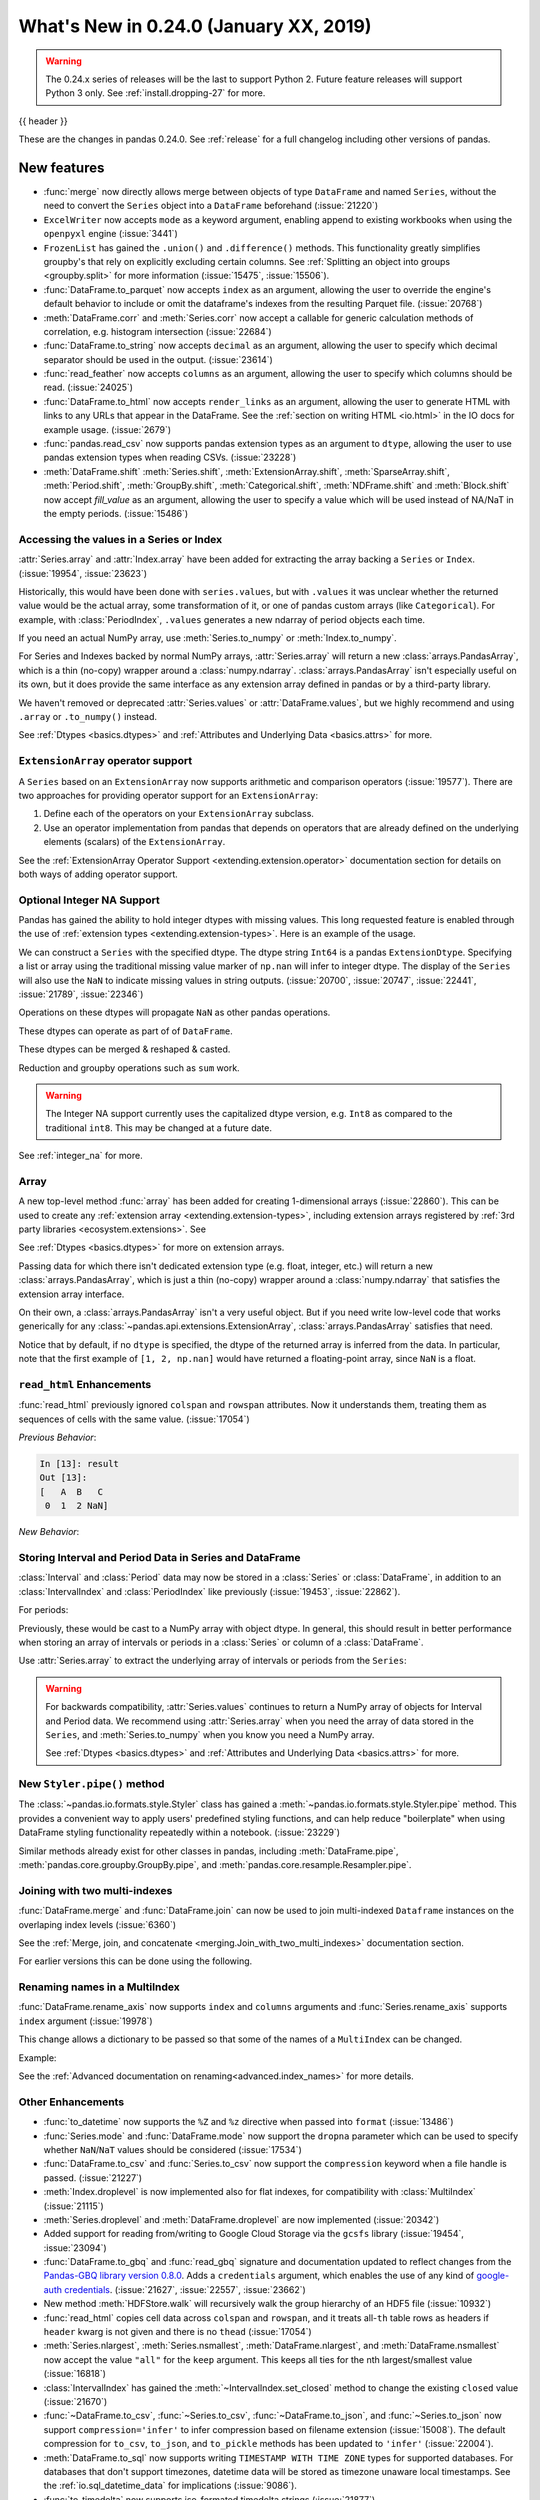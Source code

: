 .. _whatsnew_0240:

What's New in 0.24.0 (January XX, 2019)
---------------------------------------

.. warning::

   The 0.24.x series of releases will be the last to support Python 2. Future feature
   releases will support Python 3 only. See :ref:`install.dropping-27` for more.

{{ header }}


These are the changes in pandas 0.24.0. See :ref:`release` for a full changelog
including other versions of pandas.

.. _whatsnew_0240.enhancements:

New features
~~~~~~~~~~~~
- :func:`merge` now directly allows merge between objects of type ``DataFrame`` and named ``Series``, without the need to convert the ``Series`` object into a ``DataFrame`` beforehand (:issue:`21220`)
- ``ExcelWriter`` now accepts ``mode`` as a keyword argument, enabling append to existing workbooks when using the ``openpyxl`` engine (:issue:`3441`)
- ``FrozenList`` has gained the ``.union()`` and ``.difference()`` methods. This functionality greatly simplifies groupby's that rely on explicitly excluding certain columns. See :ref:`Splitting an object into groups <groupby.split>` for more information (:issue:`15475`, :issue:`15506`).
- :func:`DataFrame.to_parquet` now accepts ``index`` as an argument, allowing
  the user to override the engine's default behavior to include or omit the
  dataframe's indexes from the resulting Parquet file. (:issue:`20768`)
- :meth:`DataFrame.corr` and :meth:`Series.corr` now accept a callable for generic calculation methods of correlation, e.g. histogram intersection (:issue:`22684`)
- :func:`DataFrame.to_string` now accepts ``decimal`` as an argument, allowing the user to specify which decimal separator should be used in the output. (:issue:`23614`)
- :func:`read_feather` now accepts ``columns`` as an argument, allowing the user to specify which columns should be read. (:issue:`24025`)
- :func:`DataFrame.to_html` now accepts ``render_links`` as an argument, allowing the user to generate HTML with links to any URLs that appear in the DataFrame.
  See the :ref:`section on writing HTML <io.html>` in the IO docs for example usage. (:issue:`2679`)
- :func:`pandas.read_csv` now supports pandas extension types as an argument to ``dtype``, allowing the user to use pandas extension types when reading CSVs. (:issue:`23228`)
- :meth:`DataFrame.shift` :meth:`Series.shift`, :meth:`ExtensionArray.shift`, :meth:`SparseArray.shift`, :meth:`Period.shift`, :meth:`GroupBy.shift`, :meth:`Categorical.shift`, :meth:`NDFrame.shift` and :meth:`Block.shift` now accept `fill_value` as an argument, allowing the user to specify a value which will be used instead of NA/NaT in the empty periods. (:issue:`15486`)

.. _whatsnew_0240.values_api:

Accessing the values in a Series or Index
^^^^^^^^^^^^^^^^^^^^^^^^^^^^^^^^^^^^^^^^^

:attr:`Series.array` and :attr:`Index.array` have been added for extracting the array backing a
``Series`` or ``Index``. (:issue:`19954`, :issue:`23623`)

.. ipython:: python

   idx = pd.period_range('2000', periods=4)
   idx.array
   pd.Series(idx).array

Historically, this would have been done with ``series.values``, but with
``.values`` it was unclear whether the returned value would be the actual array,
some transformation of it, or one of pandas custom arrays (like
``Categorical``). For example, with :class:`PeriodIndex`, ``.values`` generates
a new ndarray of period objects each time.

.. ipython:: python

   id(idx.values)
   id(idx.values)

If you need an actual NumPy array, use :meth:`Series.to_numpy` or :meth:`Index.to_numpy`.

.. ipython:: python

   idx.to_numpy()
   pd.Series(idx).to_numpy()

For Series and Indexes backed by normal NumPy arrays, :attr:`Series.array` will return a
new :class:`arrays.PandasArray`, which is a thin (no-copy) wrapper around a
:class:`numpy.ndarray`. :class:`arrays.PandasArray` isn't especially useful on its own,
but it does provide the same interface as any extension array defined in pandas or by
a third-party library.

.. ipython:: python

   ser = pd.Series([1, 2, 3])
   ser.array
   ser.to_numpy()

We haven't removed or deprecated :attr:`Series.values` or :attr:`DataFrame.values`, but we
highly recommend and using ``.array`` or ``.to_numpy()`` instead.

See :ref:`Dtypes <basics.dtypes>` and :ref:`Attributes and Underlying Data <basics.attrs>` for more.

.. _whatsnew_0240.enhancements.extension_array_operators:

``ExtensionArray`` operator support
^^^^^^^^^^^^^^^^^^^^^^^^^^^^^^^^^^^

A ``Series`` based on an ``ExtensionArray`` now supports arithmetic and comparison
operators (:issue:`19577`). There are two approaches for providing operator support for an ``ExtensionArray``:

1. Define each of the operators on your ``ExtensionArray`` subclass.
2. Use an operator implementation from pandas that depends on operators that are already defined
   on the underlying elements (scalars) of the ``ExtensionArray``.

See the :ref:`ExtensionArray Operator Support
<extending.extension.operator>` documentation section for details on both
ways of adding operator support.

.. _whatsnew_0240.enhancements.intna:

Optional Integer NA Support
^^^^^^^^^^^^^^^^^^^^^^^^^^^

Pandas has gained the ability to hold integer dtypes with missing values. This long requested feature is enabled through the use of :ref:`extension types <extending.extension-types>`.
Here is an example of the usage.

We can construct a ``Series`` with the specified dtype. The dtype string ``Int64`` is a pandas ``ExtensionDtype``. Specifying a list or array using the traditional missing value
marker of ``np.nan`` will infer to integer dtype. The display of the ``Series`` will also use the ``NaN`` to indicate missing values in string outputs. (:issue:`20700`, :issue:`20747`, :issue:`22441`, :issue:`21789`, :issue:`22346`)

.. ipython:: python

   s = pd.Series([1, 2, np.nan], dtype='Int64')
   s


Operations on these dtypes will propagate ``NaN`` as other pandas operations.

.. ipython:: python

   # arithmetic
   s + 1

   # comparison
   s == 1

   # indexing
   s.iloc[1:3]

   # operate with other dtypes
   s + s.iloc[1:3].astype('Int8')

   # coerce when needed
   s + 0.01

These dtypes can operate as part of of ``DataFrame``.

.. ipython:: python

   df = pd.DataFrame({'A': s, 'B': [1, 1, 3], 'C': list('aab')})
   df
   df.dtypes


These dtypes can be merged & reshaped & casted.

.. ipython:: python

   pd.concat([df[['A']], df[['B', 'C']]], axis=1).dtypes
   df['A'].astype(float)

Reduction and groupby operations such as ``sum`` work.

.. ipython:: python

   df.sum()
   df.groupby('B').A.sum()

.. warning::

   The Integer NA support currently uses the capitalized dtype version, e.g. ``Int8`` as compared to the traditional ``int8``. This may be changed at a future date.

See :ref:`integer_na` for more.

.. _whatsnew_0240.enhancements.array:

Array
^^^^^

A new top-level method :func:`array` has been added for creating 1-dimensional arrays (:issue:`22860`).
This can be used to create any :ref:`extension array <extending.extension-types>`, including
extension arrays registered by :ref:`3rd party libraries <ecosystem.extensions>`. See

See :ref:`Dtypes <basics.dtypes>` for more on extension arrays.

.. ipython:: python

   pd.array([1, 2, np.nan], dtype='Int64')
   pd.array(['a', 'b', 'c'], dtype='category')

Passing data for which there isn't dedicated extension type (e.g. float, integer, etc.)
will return a new :class:`arrays.PandasArray`, which is just a thin (no-copy)
wrapper around a :class:`numpy.ndarray` that satisfies the extension array interface.

.. ipython:: python

   pd.array([1, 2, 3])

On their own, a :class:`arrays.PandasArray` isn't a very useful object.
But if you need write low-level code that works generically for any
:class:`~pandas.api.extensions.ExtensionArray`, :class:`arrays.PandasArray`
satisfies that need.

Notice that by default, if no ``dtype`` is specified, the dtype of the returned
array is inferred from the data. In particular, note that the first example of
``[1, 2, np.nan]`` would have returned a floating-point array, since ``NaN``
is a float.

.. ipython:: python

   pd.array([1, 2, np.nan])

.. _whatsnew_0240.enhancements.read_html:

``read_html`` Enhancements
^^^^^^^^^^^^^^^^^^^^^^^^^^

:func:`read_html` previously ignored ``colspan`` and ``rowspan`` attributes.
Now it understands them, treating them as sequences of cells with the same
value. (:issue:`17054`)

.. ipython:: python

    result = pd.read_html("""
      <table>
        <thead>
          <tr>
            <th>A</th><th>B</th><th>C</th>
          </tr>
        </thead>
        <tbody>
          <tr>
            <td colspan="2">1</td><td>2</td>
          </tr>
        </tbody>
      </table>""")

*Previous Behavior*:

.. code-block:: ipython

    In [13]: result
    Out [13]:
    [   A  B   C
     0  1  2 NaN]

*New Behavior*:

.. ipython:: python

    result


.. _whatsnew_0240.enhancements.interval:

Storing Interval and Period Data in Series and DataFrame
^^^^^^^^^^^^^^^^^^^^^^^^^^^^^^^^^^^^^^^^^^^^^^^^^^^^^^^^

:class:`Interval` and :class:`Period` data may now be stored in a :class:`Series` or :class:`DataFrame`, in addition to an
:class:`IntervalIndex` and :class:`PeriodIndex` like previously (:issue:`19453`, :issue:`22862`).

.. ipython:: python

   ser = pd.Series(pd.interval_range(0, 5))
   ser
   ser.dtype

For periods:

.. ipython:: python

   pser = pd.Series(pd.date_range("2000", freq="D", periods=5))
   pser
   pser.dtype

Previously, these would be cast to a NumPy array with object dtype. In general,
this should result in better performance when storing an array of intervals or periods
in a :class:`Series` or column of a :class:`DataFrame`.

Use :attr:`Series.array` to extract the underlying array of intervals or periods
from the ``Series``:

.. ipython:: python

   ser.array
   pser.array

.. warning::

   For backwards compatibility, :attr:`Series.values` continues to return
   a NumPy array of objects for Interval and Period data. We recommend
   using :attr:`Series.array` when you need the array of data stored in the
   ``Series``, and :meth:`Series.to_numpy` when you know you need a NumPy array.

   See :ref:`Dtypes <basics.dtypes>` and :ref:`Attributes and Underlying Data <basics.attrs>`
   for more.


New ``Styler.pipe()`` method
^^^^^^^^^^^^^^^^^^^^^^^^^^^^
The :class:`~pandas.io.formats.style.Styler` class has gained a
:meth:`~pandas.io.formats.style.Styler.pipe` method.  This provides a
convenient way to apply users' predefined styling functions, and can help reduce
"boilerplate" when using DataFrame styling functionality repeatedly within a notebook. (:issue:`23229`)

.. ipython:: python

    df = pd.DataFrame({'N': [1250, 1500, 1750], 'X': [0.25, 0.35, 0.50]})

    def format_and_align(styler):
        return (styler.format({'N': '{:,}', 'X': '{:.1%}'})
                      .set_properties(**{'text-align': 'right'}))

    df.style.pipe(format_and_align).set_caption('Summary of results.')

Similar methods already exist for other classes in pandas, including :meth:`DataFrame.pipe`,
:meth:`pandas.core.groupby.GroupBy.pipe`, and :meth:`pandas.core.resample.Resampler.pipe`.


.. _whatsnew_0240.enhancements.join_with_two_multiindexes:

Joining with two multi-indexes
^^^^^^^^^^^^^^^^^^^^^^^^^^^^^^

:func:`DataFrame.merge` and :func:`DataFrame.join` can now be used to join multi-indexed ``Dataframe`` instances on the overlaping index levels (:issue:`6360`)

See the :ref:`Merge, join, and concatenate
<merging.Join_with_two_multi_indexes>` documentation section.

.. ipython:: python

   index_left = pd.MultiIndex.from_tuples([('K0', 'X0'), ('K0', 'X1'),
                                          ('K1', 'X2')],
                                          names=['key', 'X'])

   left = pd.DataFrame({'A': ['A0', 'A1', 'A2'],
                        'B': ['B0', 'B1', 'B2']}, index=index_left)

   index_right = pd.MultiIndex.from_tuples([('K0', 'Y0'), ('K1', 'Y1'),
                                           ('K2', 'Y2'), ('K2', 'Y3')],
                                           names=['key', 'Y'])

   right = pd.DataFrame({'C': ['C0', 'C1', 'C2', 'C3'],
                         'D': ['D0', 'D1', 'D2', 'D3']}, index=index_right)

   left.join(right)

For earlier versions this can be done using the following.

.. ipython:: python

   pd.merge(left.reset_index(), right.reset_index(),
            on=['key'], how='inner').set_index(['key', 'X', 'Y'])


.. _whatsnew_0240.enhancements.rename_axis:

Renaming names in a MultiIndex
^^^^^^^^^^^^^^^^^^^^^^^^^^^^^^

:func:`DataFrame.rename_axis` now supports ``index`` and ``columns`` arguments
and :func:`Series.rename_axis` supports ``index`` argument (:issue:`19978`)

This change allows a dictionary to be passed so that some of the names
of a ``MultiIndex`` can be changed.

Example:

.. ipython:: python

    mi = pd.MultiIndex.from_product([list('AB'), list('CD'), list('EF')],
                                    names=['AB', 'CD', 'EF'])
    df = pd.DataFrame([i for i in range(len(mi))], index=mi, columns=['N'])
    df
    df.rename_axis(index={'CD': 'New'})

See the :ref:`Advanced documentation on renaming<advanced.index_names>` for more details.


.. _whatsnew_0240.enhancements.other:

Other Enhancements
^^^^^^^^^^^^^^^^^^

- :func:`to_datetime` now supports the ``%Z`` and ``%z`` directive when passed into ``format`` (:issue:`13486`)
- :func:`Series.mode` and :func:`DataFrame.mode` now support the ``dropna`` parameter which can be used to specify whether ``NaN``/``NaT`` values should be considered (:issue:`17534`)
- :func:`DataFrame.to_csv` and :func:`Series.to_csv` now support the ``compression`` keyword when a file handle is passed. (:issue:`21227`)
- :meth:`Index.droplevel` is now implemented also for flat indexes, for compatibility with :class:`MultiIndex` (:issue:`21115`)
- :meth:`Series.droplevel` and :meth:`DataFrame.droplevel` are now implemented (:issue:`20342`)
- Added support for reading from/writing to Google Cloud Storage via the ``gcsfs`` library (:issue:`19454`, :issue:`23094`)
- :func:`DataFrame.to_gbq` and :func:`read_gbq` signature and documentation updated to
  reflect changes from the `Pandas-GBQ library version 0.8.0
  <https://pandas-gbq.readthedocs.io/en/latest/changelog.html#changelog-0-8-0>`__.
  Adds a ``credentials`` argument, which enables the use of any kind of
  `google-auth credentials
  <https://google-auth.readthedocs.io/en/latest/>`__. (:issue:`21627`,
  :issue:`22557`, :issue:`23662`)
- New method :meth:`HDFStore.walk` will recursively walk the group hierarchy of an HDF5 file (:issue:`10932`)
- :func:`read_html` copies cell data across ``colspan`` and ``rowspan``, and it treats all-``th`` table rows as headers if ``header`` kwarg is not given and there is no ``thead`` (:issue:`17054`)
- :meth:`Series.nlargest`, :meth:`Series.nsmallest`, :meth:`DataFrame.nlargest`, and :meth:`DataFrame.nsmallest` now accept the value ``"all"`` for the ``keep`` argument. This keeps all ties for the nth largest/smallest value (:issue:`16818`)
- :class:`IntervalIndex` has gained the :meth:`~IntervalIndex.set_closed` method to change the existing ``closed`` value (:issue:`21670`)
- :func:`~DataFrame.to_csv`, :func:`~Series.to_csv`, :func:`~DataFrame.to_json`, and :func:`~Series.to_json` now support ``compression='infer'`` to infer compression based on filename extension (:issue:`15008`).
  The default compression for ``to_csv``, ``to_json``, and ``to_pickle`` methods has been updated to ``'infer'`` (:issue:`22004`).
- :meth:`DataFrame.to_sql` now supports writing ``TIMESTAMP WITH TIME ZONE`` types for supported databases. For databases that don't support timezones, datetime data will be stored as timezone unaware local timestamps. See the :ref:`io.sql_datetime_data` for implications (:issue:`9086`).
- :func:`to_timedelta` now supports iso-formated timedelta strings (:issue:`21877`)
- :class:`Series` and :class:`DataFrame` now support :class:`Iterable` in constructor (:issue:`2193`)
- :class:`DatetimeIndex` has gained the :attr:`DatetimeIndex.timetz` attribute. This returns the local time with timezone information. (:issue:`21358`)
- :meth:`Timestamp.round`, :meth:`Timestamp.ceil`, and :meth:`Timestamp.floor` for :class:`DatetimeIndex` and :class:`Timestamp` now support an ``ambiguous`` argument for handling datetimes that are rounded to ambiguous times (:issue:`18946`)
- :meth:`Timestamp.round`, :meth:`Timestamp.ceil`, and :meth:`Timestamp.floor` for :class:`DatetimeIndex` and :class:`Timestamp` now support a ``nonexistent`` argument for handling datetimes that are rounded to nonexistent times. See :ref:`timeseries.timezone_nonexistent` (:issue:`22647`)
- :class:`pandas.core.resample.Resampler` now is iterable like :class:`pandas.core.groupby.GroupBy` (:issue:`15314`).
- :meth:`Series.resample` and :meth:`DataFrame.resample` have gained the :meth:`pandas.core.resample.Resampler.quantile` (:issue:`15023`).
- :meth:`DataFrame.resample` and :meth:`Series.resample` with a :class:`PeriodIndex` will now respect the ``base`` argument in the same fashion as with a :class:`DatetimeIndex`. (:issue:`23882`)
- :meth:`pandas.api.types.is_list_like` has gained a keyword ``allow_sets`` which is ``True`` by default; if ``False``,
  all instances of ``set`` will not be considered "list-like" anymore (:issue:`23061`)
- :meth:`Index.to_frame` now supports overriding column name(s) (:issue:`22580`).
- :meth:`Categorical.from_codes` now can take a ``dtype`` parameter as an alternative to passing ``categories`` and ``ordered`` (:issue:`24398`).
- New attribute :attr:`__git_version__` will return git commit sha of current build (:issue:`21295`).
- Compatibility with Matplotlib 3.0 (:issue:`22790`).
- Added :meth:`Interval.overlaps`, :meth:`IntervalArray.overlaps`, and :meth:`IntervalIndex.overlaps` for determining overlaps between interval-like objects (:issue:`21998`)
- :func:`read_fwf` now accepts keyword ``infer_nrows`` (:issue:`15138`).
- :func:`~DataFrame.to_parquet` now supports writing a ``DataFrame`` as a directory of parquet files partitioned by a subset of the columns when ``engine = 'pyarrow'`` (:issue:`23283`)
- :meth:`Timestamp.tz_localize`, :meth:`DatetimeIndex.tz_localize`, and :meth:`Series.tz_localize` have gained the ``nonexistent`` argument for alternative handling of nonexistent times. See :ref:`timeseries.timezone_nonexistent` (:issue:`8917`, :issue:`24466`)
- :meth:`Index.difference` now has an optional ``sort`` parameter to specify whether the results should be sorted if possible (:issue:`17839`)
- :meth:`read_excel()` now accepts ``usecols`` as a list of column names or callable (:issue:`18273`)
- :meth:`MultiIndex.to_flat_index` has been added to flatten multiple levels into a single-level :class:`Index` object.
- :meth:`DataFrame.to_stata` and :class:`pandas.io.stata.StataWriter117` can write mixed sting columns to Stata strl format (:issue:`23633`)
- :meth:`DataFrame.between_time` and :meth:`DataFrame.at_time` have gained the ``axis`` parameter (:issue:`8839`)
- The ``scatter_matrix``, ``andrews_curves``, ``parallel_coordinates``, ``lag_plot``, ``autocorrelation_plot``, ``bootstrap_plot``, and ``radviz`` plots from the ``pandas.plotting`` module are now accessible from calling :meth:`DataFrame.plot` (:issue:`11978`)
- :meth:`DataFrame.to_records` now accepts ``index_dtypes`` and ``column_dtypes`` parameters to allow different data types in stored column and index records (:issue:`18146`)
- :class:`IntervalIndex` has gained the :attr:`~IntervalIndex.is_overlapping` attribute to indicate if the ``IntervalIndex`` contains any overlapping intervals (:issue:`23309`)
- :func:`pandas.DataFrame.to_sql` has gained the ``method`` argument to control SQL insertion clause. See the :ref:`insertion method <io.sql.method>` section in the documentation. (:issue:`8953`)
- :meth:`DataFrame.corrwith` now supports Spearman's rank correlation, Kendall's tau as well as callable correlation methods. (:issue:`21925`)
- :meth:`DataFrame.to_json`, :meth:`DataFrame.to_csv`, :meth:`DataFrame.to_pickle`, and :meth:`DataFrame.to_XXX` etc. now support tilde(~) in path argument. (:issue:`23473`)

.. _whatsnew_0240.api_breaking:

Backwards incompatible API changes
~~~~~~~~~~~~~~~~~~~~~~~~~~~~~~~~~~

- A newly constructed empty :class:`DataFrame` with integer as the ``dtype`` will now only be cast to ``float64`` if ``index`` is specified (:issue:`22858`)
- :meth:`Series.str.cat` will now raise if ``others`` is a ``set`` (:issue:`23009`)
- Passing scalar values to :class:`DatetimeIndex` or :class:`TimedeltaIndex` will now raise ``TypeError`` instead of ``ValueError`` (:issue:`23539`)
- ``max_rows`` and ``max_cols`` parameters removed from :class:`HTMLFormatter` since truncation is handled by :class:`DataFrameFormatter` (:issue:`23818`)
- :func:`read_csv` will now raise a ``ValueError`` if a column with missing values is declared as having dtype ``bool`` (:issue:`20591`)
- The column order of the resultant :class:`DataFrame` from :meth:`MultiIndex.to_frame` is now guaranteed to match the :attr:`MultiIndex.names` order. (:issue:`22420`)
- Incorrectly passing a :class:`DatetimeIndex` to :meth:`MultiIndex.from_tuples`, rather than a sequence of tuples, now raises a ``TypeError`` rather than a ``ValueError`` (:issue:`24024`)
- :func:`pd.offsets.generate_range` argument ``time_rule`` has been removed; use ``offset`` instead (:issue:`24157`)
- In 0.23.x, pandas would raise a ``ValueError`` on a merge of a numeric column (e.g. ``int`` dtyped column) and an ``object`` dtyped column (:issue:`9780`). We have re-enabled the ability to merge ``object`` and other dtypes; pandas will still raise on a merge between a numeric and an ``object`` dtyped column that is composed only of strings (:issue:`21681`)

Percentage change on groupby
^^^^^^^^^^^^^^^^^^^^^^^^^^^^

Fixed a bug where calling :func:`pancas.core.groupby.SeriesGroupBy.pct_change` or :func:`pandas.core.groupby.DataFrameGroupBy.pct_change` would previously work across groups when calculating the percent change, where it now correctly works per group (:issue:`21200`, :issue:`21235`).

.. ipython:: python

   df = pd.DataFrame({'grp': ['a', 'a', 'b'], 'foo': [1.0, 1.1, 2.2]})
   df

Previous behavior:

.. code-block:: ipython

   In [1]: df.groupby('grp').pct_change()
   Out[1]:
      foo
   0  NaN
   1  0.1
   2  1.0

New behavior:

.. ipython:: python

   df.groupby('grp').pct_change()

.. _whatsnew_0240.api_breaking.deps:

Dependencies have increased minimum versions
^^^^^^^^^^^^^^^^^^^^^^^^^^^^^^^^^^^^^^^^^^^^

We have updated our minimum supported versions of dependencies (:issue:`21242`, :issue:`18742`, :issue:`23774`).
If installed, we now require:

+-----------------+-----------------+----------+
| Package         | Minimum Version | Required |
+=================+=================+==========+
| numpy           | 1.12.0          |    X     |
+-----------------+-----------------+----------+
| bottleneck      | 1.2.0           |          |
+-----------------+-----------------+----------+
| fastparquet     | 0.2.1           |          |
+-----------------+-----------------+----------+
| matplotlib      | 2.0.0           |          |
+-----------------+-----------------+----------+
| numexpr         | 2.6.1           |          |
+-----------------+-----------------+----------+
| pandas-gbq      | 0.8.0           |          |
+-----------------+-----------------+----------+
| pyarrow         | 0.7.0           |          |
+-----------------+-----------------+----------+
| pytables        | 3.4.2           |          |
+-----------------+-----------------+----------+
| scipy           | 0.18.1          |          |
+-----------------+-----------------+----------+
| xlrd            | 1.0.0           |          |
+-----------------+-----------------+----------+
| pytest (dev)    | 3.6             |          |
+-----------------+-----------------+----------+

Additionally we no longer depend on ``feather-format`` for feather based storage
and replaced it with references to ``pyarrow`` (:issue:`21639` and :issue:`23053`).

.. _whatsnew_0240.api_breaking.csv_line_terminator:

`os.linesep` is used for ``line_terminator`` of ``DataFrame.to_csv``
^^^^^^^^^^^^^^^^^^^^^^^^^^^^^^^^^^^^^^^^^^^^^^^^^^^^^^^^^^^^^^^^^^^^

:func:`DataFrame.to_csv` now uses :func:`os.linesep` rather than ``'\n'``
for the default line terminator (:issue:`20353`).
This change only affects when running on Windows, where ``'\r\n'`` was used for line terminator
even when ``'\n'`` was passed in ``line_terminator``.

*Previous Behavior* on Windows:

.. code-block:: ipython

    In [1]: data = pd.DataFrame({"string_with_lf": ["a\nbc"],
       ...:                      "string_with_crlf": ["a\r\nbc"]})

    In [2]: # When passing file PATH to to_csv,
       ...: # line_terminator does not work, and csv is saved with '\r\n'.
       ...: # Also, this converts all '\n's in the data to '\r\n'.
       ...: data.to_csv("test.csv", index=False, line_terminator='\n')

    In [3]: with open("test.csv", mode='rb') as f:
       ...:     print(f.read())
    Out[3]: b'string_with_lf,string_with_crlf\r\n"a\r\nbc","a\r\r\nbc"\r\n'

    In [4]: # When passing file OBJECT with newline option to
       ...: # to_csv, line_terminator works.
       ...: with open("test2.csv", mode='w', newline='\n') as f:
       ...:     data.to_csv(f, index=False, line_terminator='\n')

    In [5]: with open("test2.csv", mode='rb') as f:
       ...:     print(f.read())
    Out[5]: b'string_with_lf,string_with_crlf\n"a\nbc","a\r\nbc"\n'


*New Behavior* on Windows:

Passing ``line_terminator`` explicitly, set thes ``line terminator`` to that character.

.. code-block:: ipython

   In [1]: data = pd.DataFrame({"string_with_lf": ["a\nbc"],
      ...:                      "string_with_crlf": ["a\r\nbc"]})

   In [2]: data.to_csv("test.csv", index=False, line_terminator='\n')

   In [3]: with open("test.csv", mode='rb') as f:
      ...:     print(f.read())
   Out[3]: b'string_with_lf,string_with_crlf\n"a\nbc","a\r\nbc"\n'


On Windows, the value of ``os.linesep`` is ``'\r\n'``, so if ``line_terminator`` is not
set, ``'\r\n'`` is used for line terminator.

.. code-block:: ipython

   In [1]: data = pd.DataFrame({"string_with_lf": ["a\nbc"],
      ...:                      "string_with_crlf": ["a\r\nbc"]})

   In [2]: data.to_csv("test.csv", index=False)

   In [3]: with open("test.csv", mode='rb') as f:
      ...:     print(f.read())
   Out[3]: b'string_with_lf,string_with_crlf\r\n"a\nbc","a\r\nbc"\r\n'


For file objects, specifying ``newline`` is not sufficient to set the line terminator.
You must pass in the ``line_terminator`` explicitly, even in this case.

.. code-block:: ipython

   In [1]: data = pd.DataFrame({"string_with_lf": ["a\nbc"],
      ...:                      "string_with_crlf": ["a\r\nbc"]})

   In [2]: with open("test2.csv", mode='w', newline='\n') as f:
      ...:     data.to_csv(f, index=False)

   In [3]: with open("test2.csv", mode='rb') as f:
      ...:     print(f.read())
   Out[3]: b'string_with_lf,string_with_crlf\r\n"a\nbc","a\r\nbc"\r\n'

.. _whatsnew_0240.bug_fixes.nan_with_str_dtype:

Proper handling of `np.NaN` in a string data-typed column with the Python engine
^^^^^^^^^^^^^^^^^^^^^^^^^^^^^^^^^^^^^^^^^^^^^^^^^^^^^^^^^^^^^^^^^^^^^^^^^^^^^^^^

There was bug in :func:`read_excel` and :func:`read_csv` with the Python
engine, where missing values turned to ``'nan'`` with ``dtype=str`` and
``na_filter=True``. Now, these missing values are converted to the string
missing indicator, ``np.nan``. (:issue:`20377`)

.. ipython:: python
   :suppress:

   from pandas.compat import StringIO

*Previous Behavior*:

.. code-block:: ipython

   In [5]: data = 'a,b,c\n1,,3\n4,5,6'
   In [6]: df = pd.read_csv(StringIO(data), engine='python', dtype=str, na_filter=True)
   In [7]: df.loc[0, 'b']
   Out[7]:
   'nan'

*New Behavior*:

.. ipython:: python

   data = 'a,b,c\n1,,3\n4,5,6'
   df = pd.read_csv(StringIO(data), engine='python', dtype=str, na_filter=True)
   df.loc[0, 'b']

Notice how we now instead output ``np.nan`` itself instead of a stringified form of it.

.. _whatsnew_0240.api.timezone_offset_parsing:

Parsing Datetime Strings with Timezone Offsets
^^^^^^^^^^^^^^^^^^^^^^^^^^^^^^^^^^^^^^^^^^^^^^

Previously, parsing datetime strings with UTC offsets with :func:`to_datetime`
or :class:`DatetimeIndex` would automatically convert the datetime to UTC
without timezone localization. This is inconsistent from parsing the same
datetime string with :class:`Timestamp` which would preserve the UTC
offset in the ``tz`` attribute. Now, :func:`to_datetime` preserves the UTC
offset in the ``tz`` attribute when all the datetime strings have the same
UTC offset (:issue:`17697`, :issue:`11736`, :issue:`22457`)

*Previous Behavior*:

.. code-block:: ipython

    In [2]: pd.to_datetime("2015-11-18 15:30:00+05:30")
    Out[2]: Timestamp('2015-11-18 10:00:00')

    In [3]: pd.Timestamp("2015-11-18 15:30:00+05:30")
    Out[3]: Timestamp('2015-11-18 15:30:00+0530', tz='pytz.FixedOffset(330)')

    # Different UTC offsets would automatically convert the datetimes to UTC (without a UTC timezone)
    In [4]: pd.to_datetime(["2015-11-18 15:30:00+05:30", "2015-11-18 16:30:00+06:30"])
    Out[4]: DatetimeIndex(['2015-11-18 10:00:00', '2015-11-18 10:00:00'], dtype='datetime64[ns]', freq=None)

*New Behavior*:

.. ipython:: python

    pd.to_datetime("2015-11-18 15:30:00+05:30")
    pd.Timestamp("2015-11-18 15:30:00+05:30")

Parsing datetime strings with the same UTC offset will preserve the UTC offset in the ``tz``

.. ipython:: python

    pd.to_datetime(["2015-11-18 15:30:00+05:30"] * 2)

Parsing datetime strings with different UTC offsets will now create an Index of
``datetime.datetime`` objects with different UTC offsets

.. ipython:: python

    idx = pd.to_datetime(["2015-11-18 15:30:00+05:30",
                          "2015-11-18 16:30:00+06:30"])
    idx
    idx[0]
    idx[1]

Passing ``utc=True`` will mimic the previous behavior but will correctly indicate
that the dates have been converted to UTC

.. ipython:: python

    pd.to_datetime(["2015-11-18 15:30:00+05:30",
                    "2015-11-18 16:30:00+06:30"], utc=True)

.. _whatsnew_0240.api_breaking.period_end_time:

Time values in ``dt.end_time`` and ``to_timestamp(how='end')``
^^^^^^^^^^^^^^^^^^^^^^^^^^^^^^^^^^^^^^^^^^^^^^^^^^^^^^^^^^^^^^

The time values in :class:`Period` and :class:`PeriodIndex` objects are now set
to '23:59:59.999999999' when calling :attr:`Series.dt.end_time`, :attr:`Period.end_time`,
:attr:`PeriodIndex.end_time`, :func:`Period.to_timestamp()` with ``how='end'``,
or :func:`PeriodIndex.to_timestamp()` with ``how='end'`` (:issue:`17157`)

*Previous Behavior*:

.. code-block:: ipython

   In [2]: p = pd.Period('2017-01-01', 'D')
   In [3]: pi = pd.PeriodIndex([p])

   In [4]: pd.Series(pi).dt.end_time[0]
   Out[4]: Timestamp(2017-01-01 00:00:00)

   In [5]: p.end_time
   Out[5]: Timestamp(2017-01-01 23:59:59.999999999)

*New Behavior*:

Calling :attr:`Series.dt.end_time` will now result in a time of '23:59:59.999999999' as
is the case with :attr:`Period.end_time`, for example

.. ipython:: python

   p = pd.Period('2017-01-01', 'D')
   pi = pd.PeriodIndex([p])

   pd.Series(pi).dt.end_time[0]

   p.end_time

.. _whatsnew_0240.api_breaking.datetime_unique:

Datetime w/tz and unique
^^^^^^^^^^^^^^^^^^^^^^^^

The return type of :meth:`Series.unique` for datetime with timezone values has changed
from an :class:`numpy.ndarray` of :class:`Timestamp` objects to a :class:`arrays.DatetimeArray` (:issue:`24024`).

.. ipython:: python

   ser = pd.Series([pd.Timestamp('2000', tz='UTC'),
                    pd.Timestamp('2000', tz='UTC')])

*Previous Behavior*:

.. code-block:: ipython

   In [3]: ser.unique()
   Out[3]: array([Timestamp('2000-01-01 00:00:00+0000', tz='UTC')], dtype=object)


*New Behavior*:

.. ipython:: python

   ser.unique()


.. _whatsnew_0240.api_breaking.sparse_values:

Sparse Data Structure Refactor
^^^^^^^^^^^^^^^^^^^^^^^^^^^^^^

``SparseArray``, the array backing ``SparseSeries`` and the columns in a ``SparseDataFrame``,
is now an extension array (:issue:`21978`, :issue:`19056`, :issue:`22835`).
To conform to this interface and for consistency with the rest of pandas, some API breaking
changes were made:

- ``SparseArray`` is no longer a subclass of :class:`numpy.ndarray`. To convert a ``SparseArray`` to a NumPy array, use :func:`numpy.asarray`.
- ``SparseArray.dtype`` and ``SparseSeries.dtype`` are now instances of :class:`SparseDtype`, rather than ``np.dtype``. Access the underlying dtype with ``SparseDtype.subtype``.
- ``numpy.asarray(sparse_array)`` now returns a dense array with all the values, not just the non-fill-value values (:issue:`14167`)
- ``SparseArray.take`` now matches the API of :meth:`pandas.api.extensions.ExtensionArray.take` (:issue:`19506`):

  * The default value of ``allow_fill`` has changed from ``False`` to ``True``.
  * The ``out`` and ``mode`` parameters are now longer accepted (previously, this raised if they were specified).
  * Passing a scalar for ``indices`` is no longer allowed.

- The result of :func:`concat` with a mix of sparse and dense Series is a Series with sparse values, rather than a ``SparseSeries``.
- ``SparseDataFrame.combine`` and ``DataFrame.combine_first`` no longer supports combining a sparse column with a dense column while preserving the sparse subtype. The result will be an object-dtype SparseArray.
- Setting :attr:`SparseArray.fill_value` to a fill value with a different dtype is now allowed.
- ``DataFrame[column]`` is now a :class:`Series` with sparse values, rather than a :class:`SparseSeries`, when slicing a single column with sparse values (:issue:`23559`).
- The result of :meth:`Series.where` is now a ``Series`` with sparse values, like with other extension arrays (:issue:`24077`)

Some new warnings are issued for operations that require or are likely to materialize a large dense array:

- A :class:`errors.PerformanceWarning` is issued when using fillna with a ``method``, as a dense array is constructed to create the filled array. Filling with a ``value`` is the efficient way to fill a sparse array.
- A :class:`errors.PerformanceWarning` is now issued when concatenating sparse Series with differing fill values. The fill value from the first sparse array continues to be used.

In addition to these API breaking changes, many :ref:`Performance Improvements and Bug Fixes have been made <whatsnew_0240.bug_fixes.sparse>`.

Finally, a ``Series.sparse`` accessor was added to provide sparse-specific methods like :meth:`Series.sparse.from_coo`.

.. ipython:: python

   s = pd.Series([0, 0, 1, 1, 1], dtype='Sparse[int]')
   s.sparse.density

.. _whatsnew_0240.api_breaking.get_dummies:

:meth:`get_dummies` always returns a DataFrame
^^^^^^^^^^^^^^^^^^^^^^^^^^^^^^^^^^^^^^^^^^^^^^

Previously, when ``sparse=True`` was passed to :func:`get_dummies`, the return value could be either
a :class:`DataFrame` or a :class:`SparseDataFrame`, depending on whether all or a just a subset
of the columns were dummy-encoded. Now, a :class:`DataFrame` is always returned (:issue:`24284`).

*Previous Behavior*

The first :func:`get_dummies` returns a :class:`DataFrame` because the column ``A``
is not dummy encoded. When just ``["B", "C"]`` are passed to ``get_dummies``,
then all the columns are dummy-encoded, and a :class:`SparseDataFrame` was returned.

.. code-block:: ipython

   In [2]: df = pd.DataFrame({"A": [1, 2], "B": ['a', 'b'], "C": ['a', 'a']})

   In [3]: type(pd.get_dummies(df, sparse=True))
   Out[3]: pandas.core.frame.DataFrame

   In [4]: type(pd.get_dummies(df[['B', 'C']], sparse=True))
   Out[4]: pandas.core.sparse.frame.SparseDataFrame

.. ipython:: python
   :suppress:

   df = pd.DataFrame({"A": [1, 2], "B": ['a', 'b'], "C": ['a', 'a']})

*New Behavior*

Now, the return type is consistently a :class:`DataFrame`.

.. ipython:: python

   type(pd.get_dummies(df, sparse=True))
   type(pd.get_dummies(df[['B', 'C']], sparse=True))

.. note::

   There's no difference in memory usage between a :class:`SparseDataFrame`
   and a :class:`DataFrame` with sparse values. The memory usage will
   be the same as in the previous version of pandas.

.. _whatsnew_0240.api_breaking.frame_to_dict_index_orient:

Raise ValueError in ``DataFrame.to_dict(orient='index')``
^^^^^^^^^^^^^^^^^^^^^^^^^^^^^^^^^^^^^^^^^^^^^^^^^^^^^^^^^

Bug in :func:`DataFrame.to_dict` raises ``ValueError`` when used with
``orient='index'`` and a non-unique index instead of losing data (:issue:`22801`)

.. ipython:: python
    :okexcept:

    df = pd.DataFrame({'a': [1, 2], 'b': [0.5, 0.75]}, index=['A', 'A'])
    df

    df.to_dict(orient='index')

.. _whatsnew_0240.api.datetimelike.normalize:

Tick DateOffset Normalize Restrictions
^^^^^^^^^^^^^^^^^^^^^^^^^^^^^^^^^^^^^^

Creating a ``Tick`` object (:class:`Day`, :class:`Hour`, :class:`Minute`,
:class:`Second`, :class:`Milli`, :class:`Micro`, :class:`Nano`) with
``normalize=True`` is no longer supported.  This prevents unexpected behavior
where addition could fail to be monotone or associative.  (:issue:`21427`)

*Previous Behavior*:

.. code-block:: ipython


   In [2]: ts = pd.Timestamp('2018-06-11 18:01:14')

   In [3]: ts
   Out[3]: Timestamp('2018-06-11 18:01:14')

   In [4]: tic = pd.offsets.Hour(n=2, normalize=True)
      ...:

   In [5]: tic
   Out[5]: <2 * Hours>

   In [6]: ts + tic
   Out[6]: Timestamp('2018-06-11 00:00:00')

   In [7]: ts + tic + tic + tic == ts + (tic + tic + tic)
   Out[7]: False

*New Behavior*:

.. ipython:: python

    ts = pd.Timestamp('2018-06-11 18:01:14')
    tic = pd.offsets.Hour(n=2)
    ts + tic + tic + tic == ts + (tic + tic + tic)


.. _whatsnew_0240.api.datetimelike:


.. _whatsnew_0240.api.period_subtraction:

Period Subtraction
^^^^^^^^^^^^^^^^^^

Subtraction of a ``Period`` from another ``Period`` will give a ``DateOffset``.
instead of an integer (:issue:`21314`)

*Previous Behavior*:

.. code-block:: ipython

    In [2]: june = pd.Period('June 2018')

    In [3]: april = pd.Period('April 2018')

    In [4]: june - april
    Out [4]: 2

*New Behavior*:

.. ipython:: python

    june = pd.Period('June 2018')
    april = pd.Period('April 2018')
    june - april

Similarly, subtraction of a ``Period`` from a ``PeriodIndex`` will now return
an ``Index`` of ``DateOffset`` objects instead of an ``Int64Index``

*Previous Behavior*:

.. code-block:: ipython

    In [2]: pi = pd.period_range('June 2018', freq='M', periods=3)

    In [3]: pi - pi[0]
    Out[3]: Int64Index([0, 1, 2], dtype='int64')

*New Behavior*:

.. ipython:: python

    pi = pd.period_range('June 2018', freq='M', periods=3)
    pi - pi[0]


.. _whatsnew_0240.api.timedelta64_subtract_nan:

Addition/Subtraction of ``NaN`` from :class:`DataFrame`
^^^^^^^^^^^^^^^^^^^^^^^^^^^^^^^^^^^^^^^^^^^^^^^^^^^^^^^

Adding or subtracting ``NaN`` from a :class:`DataFrame` column with
``timedelta64[ns]`` dtype will now raise a ``TypeError`` instead of returning
all-``NaT``.  This is for compatibility with ``TimedeltaIndex`` and
``Series`` behavior (:issue:`22163`)

.. ipython:: python

   df = pd.DataFrame([pd.Timedelta(days=1)])
   df

*Previous Behavior*:

.. code-block:: ipython

    In [4]: df = pd.DataFrame([pd.Timedelta(days=1)])

    In [5]: df - np.nan
    Out[5]:
        0
    0 NaT

*New Behavior*:

.. code-block:: ipython

    In [2]: df - np.nan
    ...
    TypeError: unsupported operand type(s) for -: 'TimedeltaIndex' and 'float'

.. _whatsnew_0240.api.dataframe_cmp_broadcasting:

DataFrame Comparison Operations Broadcasting Changes
^^^^^^^^^^^^^^^^^^^^^^^^^^^^^^^^^^^^^^^^^^^^^^^^^^^^
Previously, the broadcasting behavior of :class:`DataFrame` comparison
operations (``==``, ``!=``, ...) was inconsistent with the behavior of
arithmetic operations (``+``, ``-``, ...).  The behavior of the comparison
operations has been changed to match the arithmetic operations in these cases.
(:issue:`22880`)

The affected cases are:

- operating against a 2-dimensional ``np.ndarray`` with either 1 row or 1 column will now broadcast the same way a ``np.ndarray`` would (:issue:`23000`).
- a list or tuple with length matching the number of rows in the :class:`DataFrame` will now raise ``ValueError`` instead of operating column-by-column (:issue:`22880`.
- a list or tuple with length matching the number of columns in the :class:`DataFrame` will now operate row-by-row instead of raising ``ValueError`` (:issue:`22880`).

.. ipython:: python

   arr = np.arange(6).reshape(3, 2)
   df = pd.DataFrame(arr)
   df

*Previous Behavior*:

.. code-block:: ipython

   In [5]: df == arr[[0], :]
       ...: # comparison previously broadcast where arithmetic would raise
   Out[5]:
          0      1
   0   True   True
   1  False  False
   2  False  False
   In [6]: df + arr[[0], :]
   ...
   ValueError: Unable to coerce to DataFrame, shape must be (3, 2): given (1, 2)

   In [7]: df == (1, 2)
       ...: # length matches number of columns;
       ...: # comparison previously raised where arithmetic would broadcast
   ...
   ValueError: Invalid broadcasting comparison [(1, 2)] with block values
   In [8]: df + (1, 2)
   Out[8]:
      0  1
   0  1  3
   1  3  5
   2  5  7

   In [9]: df == (1, 2, 3)
       ...:  # length matches number of rows
       ...:  # comparison previously broadcast where arithmetic would raise
   Out[9]:
          0      1
   0  False   True
   1   True  False
   2  False  False
   In [10]: df + (1, 2, 3)
   ...
   ValueError: Unable to coerce to Series, length must be 2: given 3

*New Behavior*:

.. ipython:: python

   # Comparison operations and arithmetic operations both broadcast.
   df == arr[[0], :]
   df + arr[[0], :]

.. ipython:: python

   # Comparison operations and arithmetic operations both broadcast.
   df == (1, 2)
   df + (1, 2)

.. code-block:: ipython

   # Comparison operations and arithmetic opeartions both raise ValueError.
   In [6]: df == (1, 2, 3)
   ...
   ValueError: Unable to coerce to Series, length must be 2: given 3

   In [7]: df + (1, 2, 3)
   ...
   ValueError: Unable to coerce to Series, length must be 2: given 3

.. _whatsnew_0240.api.dataframe_arithmetic_broadcasting:

DataFrame Arithmetic Operations Broadcasting Changes
^^^^^^^^^^^^^^^^^^^^^^^^^^^^^^^^^^^^^^^^^^^^^^^^^^^^

:class:`DataFrame` arithmetic operations when operating with 2-dimensional
``np.ndarray`` objects now broadcast in the same way as ``np.ndarray``
broadcast.  (:issue:`23000`)

.. ipython:: python

   arr = np.arange(6).reshape(3, 2)
   df = pd.DataFrame(arr)
   df

*Previous Behavior*:

.. code-block:: ipython

   In [5]: df + arr[[0], :]   # 1 row, 2 columns
   ...
   ValueError: Unable to coerce to DataFrame, shape must be (3, 2): given (1, 2)
   In [6]: df + arr[:, [1]]   # 1 column, 3 rows
   ...
   ValueError: Unable to coerce to DataFrame, shape must be (3, 2): given (3, 1)

*New Behavior*:

.. ipython:: python

   df + arr[[0], :]   # 1 row, 2 columns
   df + arr[:, [1]]   # 1 column, 3 rows


.. _whatsnew_0240.api.extension:

ExtensionType Changes
^^^^^^^^^^^^^^^^^^^^^

 **Equality and Hashability**

Pandas now requires that extension dtypes be hashable. The base class implements
a default ``__eq__`` and ``__hash__``. If you have a parametrized dtype, you should
update the ``ExtensionDtype._metadata`` tuple to match the signature of your
``__init__`` method. See :class:`pandas.api.extensions.ExtensionDtype` for more (:issue:`22476`).

**Reshaping changes**

- :meth:`~pandas.api.types.ExtensionArray.dropna` has been added (:issue:`21185`)
- :meth:`~pandas.api.types.ExtensionArray.repeat` has been added (:issue:`24349`)
- The ``ExtensionArray`` constructor, ``_from_sequence`` now take the keyword arg ``copy=False`` (:issue:`21185`)
- :meth:`pandas.api.extensions.ExtensionArray.shift` added as part of the basic ``ExtensionArray`` interface (:issue:`22387`).
- :meth:`~pandas.api.types.ExtensionArray.searchsorted` has been added (:issue:`24350`)
- Support for reduction operations such as ``sum``, ``mean`` via opt-in base class method override (:issue:`22762`)
- :func:`ExtensionArray.isna` is allowed to return an ``ExtensionArray`` (:issue:`22325`).

**Dtype changes**

- ``ExtensionDtype`` has gained the ability to instantiate from string dtypes, e.g. ``decimal`` would instantiate a registered ``DecimalDtype``; furthermore
  the ``ExtensionDtype`` has gained the method ``construct_array_type`` (:issue:`21185`)
- Added ``ExtensionDtype._is_numeric`` for controlling whether an extension dtype is considered numeric (:issue:`22290`).
- Added :meth:`pandas.api.types.register_extension_dtype` to register an extension type with pandas (:issue:`22664`)
- Updated the ``.type`` attribute for ``PeriodDtype``, ``DatetimeTZDtype``, and ``IntervalDtype`` to be instances of the dtype (``Period``, ``Timestamp``, and ``Interval`` respectively) (:issue:`22938`)

**Other changes**

- A default repr for :class:`pandas.api.extensions.ExtensionArray` is now provided (:issue:`23601`).
- An ``ExtensionArray`` with a boolean dtype now works correctly as a boolean indexer. :meth:`pandas.api.types.is_bool_dtype` now properly considers them boolean (:issue:`22326`)

**Bug Fixes**

- Bug in :meth:`Series.get` for ``Series`` using ``ExtensionArray`` and integer index (:issue:`21257`)
- :meth:`~Series.shift` now dispatches to :meth:`ExtensionArray.shift` (:issue:`22386`)
- :meth:`Series.combine()` works correctly with :class:`~pandas.api.extensions.ExtensionArray` inside of :class:`Series` (:issue:`20825`)
- :meth:`Series.combine()` with scalar argument now works for any function type (:issue:`21248`)
- :meth:`Series.astype` and :meth:`DataFrame.astype` now dispatch to :meth:`ExtensionArray.astype` (:issue:`21185`).
- Slicing a single row of a ``DataFrame`` with multiple ExtensionArrays of the same type now preserves the dtype, rather than coercing to object (:issue:`22784`)
- Bug when concatenating multiple ``Series`` with different extension dtypes not casting to object dtype (:issue:`22994`)
- Series backed by an ``ExtensionArray`` now work with :func:`util.hash_pandas_object` (:issue:`23066`)
- :meth:`DataFrame.stack` no longer converts to object dtype for DataFrames where each column has the same extension dtype. The output Series will have the same dtype as the columns (:issue:`23077`).
- :meth:`Series.unstack` and :meth:`DataFrame.unstack` no longer convert extension arrays to object-dtype ndarrays. Each column in the output ``DataFrame`` will now have the same dtype as the input (:issue:`23077`).
- Bug when grouping :meth:`Dataframe.groupby()` and aggregating on ``ExtensionArray`` it was not returning the actual ``ExtensionArray`` dtype (:issue:`23227`).
- Bug in :func:`pandas.merge` when merging on an extension array-backed column (:issue:`23020`).

.. _whatsnew_0240.api.incompatibilities:

Series and Index Data-Dtype Incompatibilities
^^^^^^^^^^^^^^^^^^^^^^^^^^^^^^^^^^^^^^^^^^^^^

``Series`` and ``Index`` constructors now raise when the
data is incompatible with a passed ``dtype=`` (:issue:`15832`)

*Previous Behavior*:

.. code-block:: ipython

    In [4]: pd.Series([-1], dtype="uint64")
    Out [4]:
    0    18446744073709551615
    dtype: uint64

*New Behavior*:

.. code-block:: ipython

    In [4]: pd.Series([-1], dtype="uint64")
    Out [4]:
    ...
    OverflowError: Trying to coerce negative values to unsigned integers

.. _whatsnew_0240.api.crosstab_dtypes:

Crosstab Preserves Dtypes
^^^^^^^^^^^^^^^^^^^^^^^^^

:func:`crosstab` will preserve now dtypes in some cases that previously would
cast from integer dtype to floating dtype (:issue:`22019`)

*Previous Behavior*:

.. code-block:: ipython

    In [3]: df = pd.DataFrame({'a': [1, 2, 2, 2, 2], 'b': [3, 3, 4, 4, 4],
       ...:                    'c': [1, 1, np.nan, 1, 1]})
    In [4]: pd.crosstab(df.a, df.b, normalize='columns')
    Out[4]:
    b    3    4
    a
    1  0.5  0.0
    2  0.5  1.0

*New Behavior*:

.. code-block:: ipython

    In [3]: df = pd.DataFrame({'a': [1, 2, 2, 2, 2],
       ...:                    'b': [3, 3, 4, 4, 4],
       ...:                    'c': [1, 1, np.nan, 1, 1]})
    In [4]: pd.crosstab(df.a, df.b, normalize='columns')

.. _whatsnew_0240.api.concat_categorical:

Concatenation Changes
^^^^^^^^^^^^^^^^^^^^^

Calling :func:`pandas.concat` on a ``Categorical`` of ints with NA values now
causes them to be processed as objects when concatenating with anything
other than another ``Categorical`` of ints (:issue:`19214`)

.. ipython:: python

    s = pd.Series([0, 1, np.nan])
    c = pd.Series([0, 1, np.nan], dtype="category")

*Previous Behavior*

.. code-block:: ipython

    In [3]: pd.concat([s, c])
    Out[3]:
    0    0.0
    1    1.0
    2    NaN
    0    0.0
    1    1.0
    2    NaN
    dtype: float64

*New Behavior*

.. ipython:: python

    pd.concat([s, c])

Datetimelike API Changes
^^^^^^^^^^^^^^^^^^^^^^^^

- For :class:`DatetimeIndex` and :class:`TimedeltaIndex` with non-``None`` ``freq`` attribute, addition or subtraction of integer-dtyped array or ``Index`` will return an object of the same class (:issue:`19959`)
- :class:`DateOffset` objects are now immutable. Attempting to alter one of these will now raise ``AttributeError`` (:issue:`21341`)
- :class:`PeriodIndex` subtraction of another ``PeriodIndex`` will now return an object-dtype :class:`Index` of :class:`DateOffset` objects instead of raising a ``TypeError`` (:issue:`20049`)
- :func:`cut` and :func:`qcut` now returns a :class:`DatetimeIndex` or :class:`TimedeltaIndex` bins when the input is datetime or timedelta dtype respectively and ``retbins=True`` (:issue:`19891`)
- :meth:`DatetimeIndex.to_period` and :meth:`Timestamp.to_period` will issue a warning when timezone information will be lost (:issue:`21333`)
- :meth:`PeriodIndex.tz_convert` and :meth:`PeriodIndex.tz_localize` have been removed (:issue:`21781`)

.. _whatsnew_0240.api.other:

Other API Changes
^^^^^^^^^^^^^^^^^

- Accessing a level of a ``MultiIndex`` with a duplicate name (e.g. in
  :meth:`~MultiIndex.get_level_values`) now raises a ``ValueError`` instead of a ``KeyError`` (:issue:`21678`).
- Invalid construction of ``IntervalDtype`` will now always raise a ``TypeError`` rather than a ``ValueError`` if the subdtype is invalid (:issue:`21185`)
- Trying to reindex a ``DataFrame`` with a non unique ``MultiIndex`` now raises a ``ValueError`` instead of an ``Exception`` (:issue:`21770`)
- :class:`Index` subtraction will attempt to operate element-wise instead of raising ``TypeError`` (:issue:`19369`)
- :class:`pandas.io.formats.style.Styler` supports a ``number-format`` property when using :meth:`~pandas.io.formats.style.Styler.to_excel` (:issue:`22015`)
- :meth:`DataFrame.corr` and :meth:`Series.corr` now raise a ``ValueError`` along with a helpful error message instead of a ``KeyError`` when supplied with an invalid method (:issue:`22298`)
- :meth:`shift` will now always return a copy, instead of the previous behaviour of returning self when shifting by 0 (:issue:`22397`)
- :meth:`DataFrame.set_index` now allows all one-dimensional list-likes, raises a ``TypeError`` for incorrect types,
  has an improved ``KeyError`` message, and will not fail on duplicate column names with ``drop=True``. (:issue:`22484`)
- Slicing a single row of a DataFrame with multiple ExtensionArrays of the same type now preserves the dtype, rather than coercing to object (:issue:`22784`)
- :class:`DateOffset` attribute `_cacheable` and method `_should_cache` have been removed (:issue:`23118`)
- :meth:`Series.searchsorted`, when supplied a scalar value to search for, now returns a scalar instead of an array (:issue:`23801`).
- :meth:`Categorical.searchsorted`, when supplied a scalar value to search for, now returns a scalar instead of an array (:issue:`23466`).
- :meth:`Categorical.searchsorted` now raises a ``KeyError`` rather that a ``ValueError``, if a searched for key is not found in its categories (:issue:`23466`).
- :meth:`Index.hasnans` and :meth:`Series.hasnans` now always return a python boolean. Previously, a python or a numpy boolean could be returned, depending on circumstances (:issue:`23294`).
- The order of the arguments of :func:`DataFrame.to_html` and :func:`DataFrame.to_string` is rearranged to be consistent with each other. (:issue:`23614`)
- :meth:`CategoricalIndex.reindex` now raises a ``ValueError`` if the target index is non-unique and not equal to the current index. It previously only raised if the target index was not of a categorical dtype (:issue:`23963`).
- :func:`Series.to_list` and :func:`Index.to_list` are now aliases of ``Series.tolist`` respectively ``Index.tolist`` (:issue:`8826`)
- The result of ``SparseSeries.unstack`` is now a :class:`DataFrame` with sparse values, rather than a :class:`SparseDataFrame` (:issue:`24372`).

.. _whatsnew_0240.deprecations:

Deprecations
~~~~~~~~~~~~

- :attr:`MultiIndex.labels` has been deprecated and replaced by :attr:`MultiIndex.codes`.
  The functionality is unchanged. The new name better reflects the natures of
  these codes and makes the ``MultiIndex`` API more similar to the API for :class:`CategoricalIndex` (:issue:`13443`).
  As a consequence, other uses of the name ``labels`` in ``MultiIndex`` have also been deprecated and replaced with ``codes``:

  - You should initialize a ``MultiIndex`` instance using a parameter named ``codes`` rather than ``labels``.
  - ``MultiIndex.set_labels`` has been deprecated in favor of :meth:`MultiIndex.set_codes`.
  - For method :meth:`MultiIndex.copy`, the ``labels`` parameter has been deprecated and replaced by a ``codes`` parameter.
- :meth:`DataFrame.to_stata`, :meth:`read_stata`, :class:`StataReader` and :class:`StataWriter` have deprecated the ``encoding`` argument. The encoding of a Stata dta file is determined by the file type and cannot be changed (:issue:`21244`)
- :meth:`MultiIndex.to_hierarchical` is deprecated and will be removed in a future version (:issue:`21613`)
- :meth:`Series.ptp` is deprecated. Use ``numpy.ptp`` instead (:issue:`21614`)
- :meth:`Series.compress` is deprecated. Use ``Series[condition]`` instead (:issue:`18262`)
- The signature of :meth:`Series.to_csv` has been uniformed to that of :meth:`DataFrame.to_csv`: the name of the first argument is now ``path_or_buf``, the order of subsequent arguments has changed, the ``header`` argument now defaults to ``True``. (:issue:`19715`)
- :meth:`Categorical.from_codes` has deprecated providing float values for the ``codes`` argument. (:issue:`21767`)
- :func:`pandas.read_table` is deprecated. Instead, use :func:`read_csv` passing ``sep='\t'`` if necessary (:issue:`21948`)
- :meth:`Series.str.cat` has deprecated using arbitrary list-likes *within* list-likes. A list-like container may still contain
  many ``Series``, ``Index`` or 1-dimensional ``np.ndarray``, or alternatively, only scalar values. (:issue:`21950`)
- :meth:`FrozenNDArray.searchsorted` has deprecated the ``v`` parameter in favor of ``value`` (:issue:`14645`)
- :func:`DatetimeIndex.shift` and :func:`PeriodIndex.shift` now accept ``periods`` argument instead of ``n`` for consistency with :func:`Index.shift` and :func:`Series.shift`. Using ``n`` throws a deprecation warning (:issue:`22458`, :issue:`22912`)
- The ``fastpath`` keyword of the different Index constructors is deprecated (:issue:`23110`).
- :meth:`Timestamp.tz_localize`, :meth:`DatetimeIndex.tz_localize`, and :meth:`Series.tz_localize` have deprecated the ``errors`` argument in favor of the ``nonexistent`` argument (:issue:`8917`)
- The class ``FrozenNDArray`` has been deprecated. When unpickling, ``FrozenNDArray`` will be unpickled to ``np.ndarray`` once this class is removed (:issue:`9031`)
- The methods :meth:`DataFrame.update` and :meth:`Panel.update` have deprecated the ``raise_conflict=False|True`` keyword in favor of ``errors='ignore'|'raise'`` (:issue:`23585`)
- The methods :meth:`Series.str.partition` and :meth:`Series.str.rpartition` have deprecated the ``pat`` keyword in favor of ``sep`` (:issue:`22676`)
- Deprecated the ``nthreads`` keyword of :func:`pandas.read_feather` in favor of ``use_threads`` to reflect the changes in ``pyarrow>=0.11.0``. (:issue:`23053`)
- :meth:`ExtensionArray._formatting_values` is deprecated. Use :attr:`ExtensionArray._formatter` instead. (:issue:`23601`)
- :func:`pandas.read_excel` has deprecated accepting ``usecols`` as an integer. Please pass in a list of ints from 0 to ``usecols`` inclusive instead (:issue:`23527`)
- Constructing a :class:`TimedeltaIndex` from data with ``datetime64``-dtyped data is deprecated, will raise ``TypeError`` in a future version (:issue:`23539`)
- Constructing a :class:`DatetimeIndex` from data with ``timedelta64``-dtyped data is deprecated, will raise ``TypeError`` in a future version (:issue:`23675`)
- The ``keep_tz=False`` option (the default) of the ``keep_tz`` keyword of
  :meth:`DatetimeIndex.to_series` is deprecated (:issue:`17832`).
- Timezone converting a tz-aware ``datetime.datetime`` or :class:`Timestamp` with :class:`Timestamp` and the ``tz`` argument is now deprecated. Instead, use :meth:`Timestamp.tz_convert` (:issue:`23579`)
- :func:`pandas.api.types.is_period` is deprecated in favor of ``pandas.api.types.is_period_dtype`` (:issue:`23917`)
- :func:`pandas.api.types.is_datetimetz` is deprecated in favor of ``pandas.api.types.is_datetime64tz`` (:issue:`23917`)
- Creating a :class:`TimedeltaIndex`, :class:`DatetimeIndex`, or :class:`PeriodIndex` by passing range arguments `start`, `end`, and `periods` is deprecated in favor of :func:`timedelta_range`, :func:`date_range`, or :func:`period_range` (:issue:`23919`)
- Passing a string alias like ``'datetime64[ns, UTC]'`` as the ``unit`` parameter to :class:`DatetimeTZDtype` is deprecated. Use :class:`DatetimeTZDtype.construct_from_string` instead (:issue:`23990`).
- The ``skipna`` parameter of :meth:`~pandas.api.types.infer_dtype` will switch to ``True`` by default in a future version of pandas (:issue:`17066`, :issue:`24050`)
- In :meth:`Series.where` with Categorical data, providing an ``other`` that is not present in the categories is deprecated. Convert the categorical to a different dtype or add the ``other`` to the categories first (:issue:`24077`).
- :meth:`Series.clip_lower`, :meth:`Series.clip_upper`, :meth:`DataFrame.clip_lower` and :meth:`DataFrame.clip_upper` are deprecated and will be removed in a future version. Use ``Series.clip(lower=threshold)``, ``Series.clip(upper=threshold)`` and the equivalent ``DataFrame`` methods (:issue:`24203`)
- :meth:`Series.nonzero` is deprecated and will be removed in a future version (:issue:`18262`)
- Passing an integer to :meth:`Series.fillna` and :meth:`DataFrame.fillna` with ``timedelta64[ns]`` dtypes is deprecated, will raise ``TypeError`` in a future version.  Use ``obj.fillna(pd.Timedelta(...))`` instead (:issue:`24694`)

.. _whatsnew_0240.deprecations.datetimelike_int_ops:

Integer Addition/Subtraction with Datetimes and Timedeltas is Deprecated
^^^^^^^^^^^^^^^^^^^^^^^^^^^^^^^^^^^^^^^^^^^^^^^^^^^^^^^^^^^^^^^^^^^^^^^^

In the past, users could—in some cases—add or subtract integers or integer-dtype
arrays from :class:`Timestamp`, :class:`DatetimeIndex` and :class:`TimedeltaIndex`.

This usage is now deprecated.  Instead add or subtract integer multiples of
the object's ``freq`` attribute (:issue:`21939`, :issue:`23878`).

*Previous Behavior*:

.. code-block:: ipython

    In [5]: ts = pd.Timestamp('1994-05-06 12:15:16', freq=pd.offsets.Hour())
    In [6]: ts + 2
    Out[6]: Timestamp('1994-05-06 14:15:16', freq='H')

    In [7]: tdi = pd.timedelta_range('1D', periods=2)
    In [8]: tdi - np.array([2, 1])
    Out[8]: TimedeltaIndex(['-1 days', '1 days'], dtype='timedelta64[ns]', freq=None)

    In [9]: dti = pd.date_range('2001-01-01', periods=2, freq='7D')
    In [10]: dti + pd.Index([1, 2])
    Out[10]: DatetimeIndex(['2001-01-08', '2001-01-22'], dtype='datetime64[ns]', freq=None)

*New Behavior*:

.. ipython:: python
    :okwarning:

    ts = pd.Timestamp('1994-05-06 12:15:16', freq=pd.offsets.Hour())
    ts + 2 * ts.freq

    tdi = pd.timedelta_range('1D', periods=2)
    tdi - np.array([2 * tdi.freq, 1 * tdi.freq])

    dti = pd.date_range('2001-01-01', periods=2, freq='7D')
    dti + pd.Index([1 * dti.freq, 2 * dti.freq])


.. _whatsnew_0240.deprecations.integer_tz:

Passing Integer data and a timezone to DatetimeIndex
^^^^^^^^^^^^^^^^^^^^^^^^^^^^^^^^^^^^^^^^^^^^^^^^^^^^

The behavior of :class:`DatetimeIndex` when passed integer data and
a timezone is changing in a future version of pandas. Previously, these
were interpreted as wall times in the desired timezone. In the future,
these will be interpreted as wall times in UTC, which are then converted
to the desired timezone (:issue:`24559`).

The default behavior remains the same, but issues a warning:

.. code-block:: ipython

   In [3]: pd.DatetimeIndex([946684800000000000], tz="US/Central")
   /bin/ipython:1: FutureWarning:
       Passing integer-dtype data and a timezone to DatetimeIndex. Integer values
       will be interpreted differently in a future version of pandas. Previously,
       these were viewed as datetime64[ns] values representing the wall time
       *in the specified timezone*. In the future, these will be viewed as
       datetime64[ns] values representing the wall time *in UTC*. This is similar
       to a nanosecond-precision UNIX epoch. To accept the future behavior, use

           pd.to_datetime(integer_data, utc=True).tz_convert(tz)

       To keep the previous behavior, use

           pd.to_datetime(integer_data).tz_localize(tz)

    #!/bin/python3
    Out[3]: DatetimeIndex(['2000-01-01 00:00:00-06:00'], dtype='datetime64[ns, US/Central]', freq=None)

As the warning message explains, opt in to the future behavior by specifying that
the integer values are UTC, and then converting to the final timezone:

.. ipython:: python

   pd.to_datetime([946684800000000000], utc=True).tz_convert('US/Central')

The old behavior can be retained with by localizing directly to the final timezone:

.. ipython:: python

   pd.to_datetime([946684800000000000]).tz_localize('US/Central')

.. _whatsnew_0240.deprecations.tz_aware_array:

Converting Timezone-Aware Series and Index to NumPy Arrays
^^^^^^^^^^^^^^^^^^^^^^^^^^^^^^^^^^^^^^^^^^^^^^^^^^^^^^^^^^

The conversion from a :class:`Series` or :class:`Index` with timezone-aware
datetime data will change to preserve timezones by default (:issue:`23569`).

NumPy doesn't have a dedicated dtype for timezone-aware datetimes.
In the past, converting a :class:`Series` or :class:`DatetimeIndex` with
timezone-aware datatimes would convert to a NumPy array by

1. converting the tz-aware data to UTC
2. dropping the timezone-info
3. returning a :class:`numpy.ndarray` with ``datetime64[ns]`` dtype

Future versions of pandas will preserve the timezone information by returning an
object-dtype NumPy array where each value is a :class:`Timestamp` with the correct
timezone attached

.. ipython:: python

   ser = pd.Series(pd.date_range('2000', periods=2, tz="CET"))
   ser

The default behavior remains the same, but issues a warning

.. code-block:: python

   In [8]: np.asarray(ser)
   /bin/ipython:1: FutureWarning: Converting timezone-aware DatetimeArray to timezone-naive
         ndarray with 'datetime64[ns]' dtype. In the future, this will return an ndarray
         with 'object' dtype where each element is a 'pandas.Timestamp' with the correct 'tz'.

           To accept the future behavior, pass 'dtype=object'.
           To keep the old behavior, pass 'dtype="datetime64[ns]"'.
     #!/bin/python3
   Out[8]:
   array(['1999-12-31T23:00:00.000000000', '2000-01-01T23:00:00.000000000'],
         dtype='datetime64[ns]')

The previous or future behavior can be obtained, without any warnings, by specifying
the ``dtype``

*Previous Behavior*

.. ipython:: python

   np.asarray(ser, dtype='datetime64[ns]')

*Future Behavior*

.. ipython:: python

   # New behavior
   np.asarray(ser, dtype=object)


Or by using :meth:`Series.to_numpy`

.. ipython:: python

   ser.to_numpy()
   ser.to_numpy(dtype="datetime64[ns]")

All the above applies to a :class:`DatetimeIndex` with tz-aware values as well.

.. _whatsnew_0240.prior_deprecations:

Removal of prior version deprecations/changes
~~~~~~~~~~~~~~~~~~~~~~~~~~~~~~~~~~~~~~~~~~~~~

- The ``LongPanel`` and ``WidePanel`` classes have been removed (:issue:`10892`)
- :meth:`Series.repeat` has renamed the ``reps`` argument to ``repeats`` (:issue:`14645`)
- Several private functions were removed from the (non-public) module ``pandas.core.common`` (:issue:`22001`)
- Removal of the previously deprecated module ``pandas.core.datetools`` (:issue:`14105`, :issue:`14094`)
- Strings passed into :meth:`DataFrame.groupby` that refer to both column and index levels will raise a ``ValueError`` (:issue:`14432`)
- :meth:`Index.repeat` and :meth:`MultiIndex.repeat` have renamed the ``n`` argument to ``repeats`` (:issue:`14645`)
- The ``Series`` constructor and ``.astype`` method will now raise a ``ValueError`` if timestamp dtypes are passed in without a unit (e.g. ``np.datetime64``) for the ``dtype`` parameter (:issue:`15987`)
- Removal of the previously deprecated ``as_indexer`` keyword completely from ``str.match()`` (:issue:`22356`, :issue:`6581`)
- The modules ``pandas.types``, ``pandas.computation``, and ``pandas.util.decorators`` have been removed (:issue:`16157`, :issue:`16250`)
- Removed the ``pandas.formats.style`` shim for :class:`pandas.io.formats.style.Styler` (:issue:`16059`)
- ``pandas.pnow``, ``pandas.match``, ``pandas.groupby``, ``pd.get_store``, ``pd.Expr``, and ``pd.Term`` have been removed (:issue:`15538`, :issue:`15940`)
- :meth:`Categorical.searchsorted` and :meth:`Series.searchsorted` have renamed the ``v`` argument to ``value`` (:issue:`14645`)
- ``pandas.parser``, ``pandas.lib``, and ``pandas.tslib`` have been removed (:issue:`15537`)
- :meth:`Index.searchsorted` have renamed the ``key`` argument to ``value`` (:issue:`14645`)
- ``DataFrame.consolidate`` and ``Series.consolidate`` have been removed (:issue:`15501`)
- Removal of the previously deprecated module ``pandas.json`` (:issue:`19944`)
- The module ``pandas.tools`` has been removed (:issue:`15358`, :issue:`16005`)
- :meth:`SparseArray.get_values` and :meth:`SparseArray.to_dense` have dropped the ``fill`` parameter (:issue:`14686`)
- ``DataFrame.sortlevel`` and ``Series.sortlevel`` have been removed (:issue:`15099`)
- :meth:`SparseSeries.to_dense` has dropped the ``sparse_only`` parameter (:issue:`14686`)
- :meth:`DataFrame.astype` and :meth:`Series.astype` have renamed the ``raise_on_error`` argument to ``errors`` (:issue:`14967`)
- ``is_sequence``, ``is_any_int_dtype``, and ``is_floating_dtype`` have been removed from ``pandas.api.types`` (:issue:`16163`, :issue:`16189`)

.. _whatsnew_0240.performance:

Performance Improvements
~~~~~~~~~~~~~~~~~~~~~~~~

- Slicing Series and DataFrames with an monotonically increasing :class:`CategoricalIndex`
  is now very fast and has speed comparable to slicing with an ``Int64Index``.
  The speed increase is both when indexing by label (using .loc) and position(.iloc) (:issue:`20395`)
  Slicing a monotonically increasing :class:`CategoricalIndex` itself (i.e. ``ci[1000:2000]``)
  shows similar speed improvements as above (:issue:`21659`)
- Improved performance of :meth:`CategoricalIndex.equals` when comparing to another :class:`CategoricalIndex` (:issue:`24023`)
- Improved performance of :func:`Series.describe` in case of numeric dtpyes (:issue:`21274`)
- Improved performance of :func:`pandas.core.groupby.GroupBy.rank` when dealing with tied rankings (:issue:`21237`)
- Improved performance of :func:`DataFrame.set_index` with columns consisting of :class:`Period` objects (:issue:`21582`, :issue:`21606`)
- Improved performance of :meth:`Series.at` and :meth:`Index.get_value` for Extension Arrays values (e.g. :class:`Categorical`) (:issue:`24204`)
- Improved performance of membership checks in :class:`Categorical` and :class:`CategoricalIndex`
  (i.e. ``x in cat``-style checks are much faster). :meth:`CategoricalIndex.contains`
  is likewise much faster (:issue:`21369`, :issue:`21508`)
- Improved performance of :meth:`HDFStore.groups` (and dependent functions like
  :meth:`HDFStore.keys`.  (i.e. ``x in store`` checks are much faster)
  (:issue:`21372`)
- Improved the performance of :func:`pandas.get_dummies` with ``sparse=True`` (:issue:`21997`)
- Improved performance of :func:`IndexEngine.get_indexer_non_unique` for sorted, non-unique indexes (:issue:`9466`)
- Improved performance of :func:`PeriodIndex.unique` (:issue:`23083`)
- Improved performance of :func:`concat` for `Series` objects (:issue:`23404`)
- Improved performance of :meth:`DatetimeIndex.normalize` and :meth:`Timestamp.normalize` for timezone naive or UTC datetimes (:issue:`23634`)
- Improved performance of :meth:`DatetimeIndex.tz_localize` and various ``DatetimeIndex`` attributes with dateutil UTC timezone (:issue:`23772`)
- Fixed a performance regression on Windows with Python 3.7 of :func:`read_csv` (:issue:`23516`)
- Improved performance of :class:`Categorical` constructor for ``Series`` objects (:issue:`23814`)
- Improved performance of :meth:`~DataFrame.where` for Categorical data (:issue:`24077`)
- Improved performance of iterating over a :class:`Series`. Using :meth:`DataFrame.itertuples` now creates iterators
  without internally allocating lists of all elements (:issue:`20783`)
- Improved performance of :class:`Period` constructor, additionally benefitting ``PeriodArray`` and ``PeriodIndex`` creation (:issue:`24084`, :issue:`24118`)
- Improved performance of tz-aware :class:`DatetimeArray` binary operations (:issue:`24491`)

.. _whatsnew_0240.bug_fixes:

Bug Fixes
~~~~~~~~~

Categorical
^^^^^^^^^^^

- Bug in :meth:`Categorical.from_codes` where ``NaN`` values in ``codes`` were silently converted to ``0`` (:issue:`21767`). In the future this will raise a ``ValueError``. Also changes the behavior of ``.from_codes([1.1, 2.0])``.
- Bug in :meth:`Categorical.sort_values` where ``NaN`` values were always positioned in front regardless of ``na_position`` value. (:issue:`22556`).
- Bug when indexing with a boolean-valued ``Categorical``. Now a boolean-valued ``Categorical`` is treated as a boolean mask (:issue:`22665`)
- Constructing a :class:`CategoricalIndex` with empty values and boolean categories was raising a ``ValueError`` after a change to dtype coercion (:issue:`22702`).
- Bug in :meth:`Categorical.take` with a user-provided ``fill_value`` not encoding the ``fill_value``, which could result in a ``ValueError``, incorrect results, or a segmentation fault (:issue:`23296`).
- In :meth:`Series.unstack`, specifying a ``fill_value`` not present in the categories now raises a ``TypeError`` rather than ignoring the ``fill_value`` (:issue:`23284`)
- Bug when resampling :meth:`DataFrame.resample()` and aggregating on categorical data, the categorical dtype was getting lost. (:issue:`23227`)
- Bug in many methods of the ``.str``-accessor, which always failed on calling the ``CategoricalIndex.str`` constructor (:issue:`23555`, :issue:`23556`)
- Bug in :meth:`Series.where` losing the categorical dtype for categorical data (:issue:`24077`)
- Bug in :meth:`Categorical.apply` where ``NaN`` values could be handled unpredictably. They now remain unchanged (:issue:`24241`)
- Bug in :class:`Categorical` comparison methods incorrectly raising ``ValueError`` when operating against a :class:`DataFrame` (:issue:`24630`)
- Bug in :meth:`Categorical.set_categories` where setting fewer new categories with ``rename=True`` caused a segmentation fault (:issue:`24675`)

Datetimelike
^^^^^^^^^^^^

- Fixed bug where two :class:`DateOffset` objects with different ``normalize`` attributes could evaluate as equal (:issue:`21404`)
- Fixed bug where :meth:`Timestamp.resolution` incorrectly returned 1-microsecond ``timedelta`` instead of 1-nanosecond :class:`Timedelta` (:issue:`21336`, :issue:`21365`)
- Bug in :func:`to_datetime` that did not consistently return an :class:`Index` when ``box=True`` was specified (:issue:`21864`)
- Bug in :class:`DatetimeIndex` comparisons where string comparisons incorrectly raises ``TypeError`` (:issue:`22074`)
- Bug in :class:`DatetimeIndex` comparisons when comparing against ``timedelta64[ns]`` dtyped arrays; in some cases ``TypeError`` was incorrectly raised, in others it incorrectly failed to raise (:issue:`22074`)
- Bug in :class:`DatetimeIndex` comparisons when comparing against object-dtyped arrays (:issue:`22074`)
- Bug in :class:`DataFrame` with ``datetime64[ns]`` dtype addition and subtraction with ``Timedelta``-like objects (:issue:`22005`, :issue:`22163`)
- Bug in :class:`DataFrame` with ``datetime64[ns]`` dtype addition and subtraction with ``DateOffset`` objects returning an ``object`` dtype instead of ``datetime64[ns]`` dtype (:issue:`21610`, :issue:`22163`)
- Bug in :class:`DataFrame` with ``datetime64[ns]`` dtype comparing against ``NaT`` incorrectly (:issue:`22242`, :issue:`22163`)
- Bug in :class:`DataFrame` with ``datetime64[ns]`` dtype subtracting ``Timestamp``-like object incorrectly returned ``datetime64[ns]`` dtype instead of ``timedelta64[ns]`` dtype (:issue:`8554`, :issue:`22163`)
- Bug in :class:`DataFrame` with ``datetime64[ns]`` dtype subtracting ``np.datetime64`` object with non-nanosecond unit failing to convert to nanoseconds (:issue:`18874`, :issue:`22163`)
- Bug in :class:`DataFrame` comparisons against ``Timestamp``-like objects failing to raise ``TypeError`` for inequality checks with mismatched types (:issue:`8932`, :issue:`22163`)
- Bug in :class:`DataFrame` with mixed dtypes including ``datetime64[ns]`` incorrectly raising ``TypeError`` on equality comparisons (:issue:`13128`, :issue:`22163`)
- Bug in :attr:`DataFrame.values` returning a :class:`DatetimeIndex` for a single-column ``DataFrame`` with tz-aware datetime values. Now a 2-D :class:`numpy.ndarray` of :class:`Timestamp` objects is returned (:issue:`24024`)
- Bug in :meth:`DataFrame.eq` comparison against ``NaT`` incorrectly returning ``True`` or ``NaN`` (:issue:`15697`, :issue:`22163`)
- Bug in :class:`DatetimeIndex` subtraction that incorrectly failed to raise ``OverflowError`` (:issue:`22492`, :issue:`22508`)
- Bug in :class:`DatetimeIndex` incorrectly allowing indexing with ``Timedelta`` object (:issue:`20464`)
- Bug in :class:`DatetimeIndex` where frequency was being set if original frequency was ``None`` (:issue:`22150`)
- Bug in rounding methods of :class:`DatetimeIndex` (:meth:`~DatetimeIndex.round`, :meth:`~DatetimeIndex.ceil`, :meth:`~DatetimeIndex.floor`) and :class:`Timestamp` (:meth:`~Timestamp.round`, :meth:`~Timestamp.ceil`, :meth:`~Timestamp.floor`) could give rise to loss of precision (:issue:`22591`)
- Bug in :func:`to_datetime` with an :class:`Index` argument that would drop the ``name`` from the result (:issue:`21697`)
- Bug in :class:`PeriodIndex` where adding or subtracting a :class:`timedelta` or :class:`Tick` object produced incorrect results (:issue:`22988`)
- Bug in the :class:`Series` repr with period-dtype data missing a space before the data (:issue:`23601`)
- Bug in :func:`date_range` when decrementing a start date to a past end date by a negative frequency (:issue:`23270`)
- Bug in :meth:`Series.min` which would return ``NaN`` instead of ``NaT`` when called on a series of ``NaT`` (:issue:`23282`)
- Bug in :meth:`Series.combine_first` not properly aligning categoricals, so that missing values in ``self`` where not filled by valid values from ``other`` (:issue:`24147`)
- Bug in :func:`DataFrame.combine` with datetimelike values raising a TypeError (:issue:`23079`)
- Bug in :func:`date_range` with frequency of ``Day`` or higher where dates sufficiently far in the future could wrap around to the past instead of raising ``OutOfBoundsDatetime`` (:issue:`14187`)
- Bug in :func:`period_range` ignoring the frequency of ``start`` and ``end`` when those are provided as :class:`Period` objects (:issue:`20535`).
- Bug in :class:`PeriodIndex` with attribute ``freq.n`` greater than 1 where adding a :class:`DateOffset` object would return incorrect results (:issue:`23215`)
- Bug in :class:`Series` that interpreted string indices as lists of characters when setting datetimelike values (:issue:`23451`)
- Bug in :class:`DataFrame` when creating a new column from an ndarray of :class:`Timestamp` objects with timezones creating an object-dtype column, rather than datetime with timezone (:issue:`23932`)
- Bug in :class:`Timestamp` constructor which would drop the frequency of an input :class:`Timestamp` (:issue:`22311`)
- Bug in :class:`DatetimeIndex` where calling ``np.array(dtindex, dtype=object)`` would incorrectly return an array of ``long`` objects (:issue:`23524`)
- Bug in :class:`Index` where passing a timezone-aware :class:`DatetimeIndex` and `dtype=object` would incorrectly raise a ``ValueError`` (:issue:`23524`)
- Bug in :class:`Index` where calling ``np.array(dtindex, dtype=object)`` on a timezone-naive :class:`DatetimeIndex` would return an array of ``datetime`` objects instead of :class:`Timestamp` objects, potentially losing nanosecond portions of the timestamps (:issue:`23524`)
- Bug in :class:`Categorical.__setitem__` not allowing setting with another ``Categorical`` when both are undordered and have the same categories, but in a different order (:issue:`24142`)
- Bug in :func:`date_range` where using dates with millisecond resolution or higher could return incorrect values or the wrong number of values in the index (:issue:`24110`)
- Bug in :class:`DatetimeIndex` where constructing a :class:`DatetimeIndex` from a :class:`Categorical` or :class:`CategoricalIndex` would incorrectly drop timezone information (:issue:`18664`)
- Bug in :class:`DatetimeIndex` and :class:`TimedeltaIndex` where indexing with ``Ellipsis`` would incorrectly lose the index's ``freq`` attribute (:issue:`21282`)
- Clarified error message produced when passing an incorrect ``freq`` argument to :class:`DatetimeIndex` with ``NaT`` as the first entry in the passed data (:issue:`11587`)
- Bug in :func:`to_datetime` where ``box`` and ``utc`` arguments were ignored when passing a :class:`DataFrame` or ``dict`` of unit mappings (:issue:`23760`)
- Bug in :attr:`Series.dt` where the cache would not update properly after an in-place operation (:issue:`24408`)
- Bug in :class:`PeriodIndex` where comparisons against an array-like object with length 1 failed to raise ``ValueError`` (:issue:`23078`)
- Bug in :meth:`DatetimeIndex.astype`, :meth:`PeriodIndex.astype` and :meth:`TimedeltaIndex.astype` ignoring the sign of the ``dtype`` for unsigned integer dtypes (:issue:`24405`).
- Fixed bug in :meth:`Series.max` with ``datetime64[ns]``-dtype failing to return ``NaT`` when nulls are present and ``skipna=False`` is passed (:issue:`24265`)
- Bug in :func:`to_datetime` where arrays of ``datetime`` objects containing both timezone-aware and timezone-naive ``datetimes`` would fail to raise ``ValueError`` (:issue:`24569`)

Timedelta
^^^^^^^^^
- Bug in :class:`DataFrame` with ``timedelta64[ns]`` dtype division by ``Timedelta``-like scalar incorrectly returning ``timedelta64[ns]`` dtype instead of ``float64`` dtype (:issue:`20088`, :issue:`22163`)
- Bug in adding a :class:`Index` with object dtype to a :class:`Series` with ``timedelta64[ns]`` dtype incorrectly raising (:issue:`22390`)
- Bug in multiplying a :class:`Series` with numeric dtype against a ``timedelta`` object (:issue:`22390`)
- Bug in :class:`Series` with numeric dtype when adding or subtracting an an array or ``Series`` with ``timedelta64`` dtype (:issue:`22390`)
- Bug in :class:`Index` with numeric dtype when multiplying or dividing an array with dtype ``timedelta64`` (:issue:`22390`)
- Bug in :class:`TimedeltaIndex` incorrectly allowing indexing with ``Timestamp`` object (:issue:`20464`)
- Fixed bug where subtracting :class:`Timedelta` from an object-dtyped array would raise ``TypeError`` (:issue:`21980`)
- Fixed bug in adding a :class:`DataFrame` with all-`timedelta64[ns]` dtypes to a :class:`DataFrame` with all-integer dtypes returning incorrect results instead of raising ``TypeError`` (:issue:`22696`)
- Bug in :class:`TimedeltaIndex` where adding a timezone-aware datetime scalar incorrectly returned a timezone-naive :class:`DatetimeIndex` (:issue:`23215`)
- Bug in :class:`TimedeltaIndex` where adding ``np.timedelta64('NaT')`` incorrectly returned an all-``NaT`` :class:`DatetimeIndex` instead of an all-``NaT`` :class:`TimedeltaIndex` (:issue:`23215`)
- Bug in :class:`Timedelta` and :func:`to_timedelta()` have inconsistencies in supported unit string (:issue:`21762`)
- Bug in :class:`TimedeltaIndex` division where dividing by another :class:`TimedeltaIndex` raised ``TypeError`` instead of returning a :class:`Float64Index` (:issue:`23829`, :issue:`22631`)
- Bug in :class:`TimedeltaIndex` comparison operations where comparing against non-``Timedelta``-like objects would raise ``TypeError`` instead of returning all-``False`` for ``__eq__`` and all-``True`` for ``__ne__`` (:issue:`24056`)
- Bug in :class:`Timedelta` comparisons when comparing with a ``Tick`` object incorrectly raising ``TypeError`` (:issue:`24710`)

Timezones
^^^^^^^^^

- Bug in :meth:`Index.shift` where an ``AssertionError`` would raise when shifting across DST (:issue:`8616`)
- Bug in :class:`Timestamp` constructor where passing an invalid timezone offset designator (``Z``) would not raise a ``ValueError`` (:issue:`8910`)
- Bug in :meth:`Timestamp.replace` where replacing at a DST boundary would retain an incorrect offset (:issue:`7825`)
- Bug in :meth:`Series.replace` with ``datetime64[ns, tz]`` data when replacing ``NaT`` (:issue:`11792`)
- Bug in :class:`Timestamp` when passing different string date formats with a timezone offset would produce different timezone offsets (:issue:`12064`)
- Bug when comparing a tz-naive :class:`Timestamp` to a tz-aware :class:`DatetimeIndex` which would coerce the :class:`DatetimeIndex` to tz-naive (:issue:`12601`)
- Bug in :meth:`Series.truncate` with a tz-aware :class:`DatetimeIndex` which would cause a core dump (:issue:`9243`)
- Bug in :class:`Series` constructor which would coerce tz-aware and tz-naive :class:`Timestamp` to tz-aware (:issue:`13051`)
- Bug in :class:`Index` with ``datetime64[ns, tz]`` dtype that did not localize integer data correctly (:issue:`20964`)
- Bug in :class:`DatetimeIndex` where constructing with an integer and tz would not localize correctly (:issue:`12619`)
- Fixed bug where :meth:`DataFrame.describe` and :meth:`Series.describe` on tz-aware datetimes did not show `first` and `last` result (:issue:`21328`)
- Bug in :class:`DatetimeIndex` comparisons failing to raise ``TypeError`` when comparing timezone-aware ``DatetimeIndex`` against ``np.datetime64`` (:issue:`22074`)
- Bug in ``DataFrame`` assignment with a timezone-aware scalar (:issue:`19843`)
- Bug in :func:`DataFrame.asof` that raised a ``TypeError`` when attempting to compare tz-naive and tz-aware timestamps (:issue:`21194`)
- Bug when constructing a :class:`DatetimeIndex` with :class:`Timestamp` constructed with the ``replace`` method across DST (:issue:`18785`)
- Bug when setting a new value with :meth:`DataFrame.loc` with a :class:`DatetimeIndex` with a DST transition (:issue:`18308`, :issue:`20724`)
- Bug in :meth:`Index.unique` that did not re-localize tz-aware dates correctly (:issue:`21737`)
- Bug when indexing a :class:`Series` with a DST transition (:issue:`21846`)
- Bug in :meth:`DataFrame.resample` and :meth:`Series.resample` where an ``AmbiguousTimeError`` or ``NonExistentTimeError`` would raise if a timezone aware timeseries ended on a DST transition (:issue:`19375`, :issue:`10117`)
- Bug in :meth:`DataFrame.drop` and :meth:`Series.drop` when specifying a tz-aware Timestamp key to drop from a :class:`DatetimeIndex` with a DST transition (:issue:`21761`)
- Bug in :class:`DatetimeIndex` constructor where ``NaT`` and ``dateutil.tz.tzlocal`` would raise an ``OutOfBoundsDatetime`` error (:issue:`23807`)
- Bug in :meth:`DatetimeIndex.tz_localize` and :meth:`Timestamp.tz_localize` with ``dateutil.tz.tzlocal`` near a DST transition that would return an incorrectly localized datetime (:issue:`23807`)
- Bug in :class:`Timestamp` constructor where a ``dateutil.tz.tzutc`` timezone passed with a ``datetime.datetime`` argument would be converted to a ``pytz.UTC`` timezone (:issue:`23807`)
- Bug in :func:`to_datetime` where ``utc=True`` was not respected when specifying a ``unit`` and ``errors='ignore'`` (:issue:`23758`)
- Bug in :func:`to_datetime` where ``utc=True`` was not respected when passing a :class:`Timestamp` (:issue:`24415`)
- Bug in :meth:`DataFrame.any` returns wrong value when ``axis=1`` and the data is of datetimelike type (:issue:`23070`)
- Bug in :meth:`DatetimeIndex.to_period` where a timezone aware index was converted to UTC first before creating :class:`PeriodIndex` (:issue:`22905`)
- Bug in :meth:`DataFrame.tz_localize`, :meth:`DataFrame.tz_convert`, :meth:`Series.tz_localize`, and :meth:`Series.tz_convert` where ``copy=False`` would mutate the original argument inplace (:issue:`6326`)

Offsets
^^^^^^^

- Bug in :class:`FY5253` where date offsets could incorrectly raise an ``AssertionError`` in arithmetic operatons (:issue:`14774`)
- Bug in :class:`DateOffset` where keyword arguments ``week`` and ``milliseconds`` were accepted and ignored.  Passing these will now raise ``ValueError`` (:issue:`19398`)
- Bug in adding :class:`DateOffset` with :class:`DataFrame` or :class:`PeriodIndex` incorrectly raising ``TypeError`` (:issue:`23215`)
- Bug in comparing :class:`DateOffset` objects with non-DateOffset objects, particularly strings, raising ``ValueError`` instead of returning ``False`` for equality checks and ``True`` for not-equal checks (:issue:`23524`)

Numeric
^^^^^^^

- Bug in :class:`Series` ``__rmatmul__`` doesn't support matrix vector multiplication (:issue:`21530`)
- Bug in :func:`factorize` fails with read-only array (:issue:`12813`)
- Fixed bug in :func:`unique` handled signed zeros inconsistently: for some inputs 0.0 and -0.0 were treated as equal and for some inputs as different. Now they are treated as equal for all inputs (:issue:`21866`)
- Bug in :meth:`DataFrame.agg`, :meth:`DataFrame.transform` and :meth:`DataFrame.apply` where,
  when supplied with a list of functions and ``axis=1`` (e.g. ``df.apply(['sum', 'mean'], axis=1)``),
  a ``TypeError`` was wrongly raised. For all three methods such calculation are now done correctly. (:issue:`16679`).
- Bug in :class:`Series` comparison against datetime-like scalars and arrays (:issue:`22074`)
- Bug in :class:`DataFrame` multiplication between boolean dtype and integer returning ``object`` dtype instead of integer dtype (:issue:`22047`, :issue:`22163`)
- Bug in :meth:`DataFrame.apply` where, when supplied with a string argument and additional positional or keyword arguments (e.g. ``df.apply('sum', min_count=1)``), a ``TypeError`` was wrongly raised (:issue:`22376`)
- Bug in :meth:`DataFrame.astype` to extension dtype may raise ``AttributeError`` (:issue:`22578`)
- Bug in :class:`DataFrame` with ``timedelta64[ns]`` dtype arithmetic operations with ``ndarray`` with integer dtype incorrectly treating the narray as ``timedelta64[ns]`` dtype (:issue:`23114`)
- Bug in :meth:`Series.rpow` with object dtype ``NaN`` for ``1 ** NA`` instead of ``1`` (:issue:`22922`).
- :meth:`Series.agg` can now handle numpy NaN-aware methods like :func:`numpy.nansum` (:issue:`19629`)
- Bug in :meth:`Series.rank` and :meth:`DataFrame.rank` when ``pct=True`` and more than 2\ :sup:`24` rows are present resulted in percentages greater than 1.0 (:issue:`18271`)
- Calls such as :meth:`DataFrame.round` with a non-unique :meth:`CategoricalIndex` now return expected data. Previously, data would be improperly duplicated (:issue:`21809`).
- Added ``log10``, `floor` and `ceil` to the list of supported functions in :meth:`DataFrame.eval` (:issue:`24139`, :issue:`24353`)
- Logical operations ``&, |, ^`` between :class:`Series` and :class:`Index` will no longer raise ``ValueError`` (:issue:`22092`)
- Checking PEP 3141 numbers in :func:`~pandas.api.types.is_scalar` function returns ``True`` (:issue:`22903`)
- Reduction methods like :meth:`Series.sum` now accept the default value of ``keepdims=False`` when called from a NumPy ufunc, rather than raising a ``TypeError``. Full support for ``keepdims`` has not been implemented (:issue:`24356`).

Conversion
^^^^^^^^^^

- Bug in :meth:`DataFrame.combine_first` in which column types were unexpectedly converted to float (:issue:`20699`)
- Bug in :meth:`DataFrame.clip` in which column types are not preserved and casted to float (:issue:`24162`)
- Bug in :meth:`DataFrame.clip` when order of columns of dataframes doesn't match, result observed is wrong in numeric values (:issue:`20911`)
- Bug in :meth:`DataFrame.astype` where converting to an extension dtype when duplicate column names are present causes a ``RecursionError`` (:issue:`24704`)

Strings
^^^^^^^

- Bug in :meth:`Index.str.partition` was not nan-safe (:issue:`23558`).
- Bug in :meth:`Index.str.split` was not nan-safe (:issue:`23677`).
- Bug :func:`Series.str.contains` not respecting the ``na`` argument for a ``Categorical`` dtype ``Series`` (:issue:`22158`)
- Bug in :meth:`Index.str.cat` when the result contained only ``NaN`` (:issue:`24044`)

Interval
^^^^^^^^

- Bug in the :class:`IntervalIndex` constructor where the ``closed`` parameter did not always override the inferred ``closed`` (:issue:`19370`)
- Bug in the ``IntervalIndex`` repr where a trailing comma was missing after the list of intervals (:issue:`20611`)
- Bug in :class:`Interval` where scalar arithmetic operations did not retain the ``closed`` value (:issue:`22313`)
- Bug in :class:`IntervalIndex` where indexing with datetime-like values raised a ``KeyError`` (:issue:`20636`)
- Bug in ``IntervalTree`` where data containing ``NaN`` triggered a warning and resulted in incorrect indexing queries with :class:`IntervalIndex` (:issue:`23352`)

Indexing
^^^^^^^^

- Bug in :meth:`DataFrame.ne` fails if columns contain column name "dtype" (:issue:`22383`)
- The traceback from a ``KeyError`` when asking ``.loc`` for a single missing label is now shorter and more clear (:issue:`21557`)
- :class:`PeriodIndex` now emits a ``KeyError`` when a malformed string is looked up, which is consistent with the behavior of :class:`DatetimeIndex` (:issue:`22803`)
- When ``.ix`` is asked for a missing integer label in a :class:`MultiIndex` with a first level of integer type, it now raises a ``KeyError``, consistently with the case of a flat :class:`Int64Index`, rather than falling back to positional indexing (:issue:`21593`)
- Bug in :meth:`Index.reindex` when reindexing a tz-naive and tz-aware :class:`DatetimeIndex` (:issue:`8306`)
- Bug in :meth:`Series.reindex` when reindexing an empty series with a ``datetime64[ns, tz]`` dtype (:issue:`20869`)
- Bug in :class:`DataFrame` when setting values with ``.loc`` and a timezone aware :class:`DatetimeIndex` (:issue:`11365`)
- ``DataFrame.__getitem__`` now accepts dictionaries and dictionary keys as list-likes of labels, consistently with ``Series.__getitem__`` (:issue:`21294`)
- Fixed ``DataFrame[np.nan]`` when columns are non-unique (:issue:`21428`)
- Bug when indexing :class:`DatetimeIndex` with nanosecond resolution dates and timezones (:issue:`11679`)
- Bug where indexing with a Numpy array containing negative values would mutate the indexer (:issue:`21867`)
- Bug where mixed indexes wouldn't allow integers for ``.at`` (:issue:`19860`)
- ``Float64Index.get_loc`` now raises ``KeyError`` when boolean key passed. (:issue:`19087`)
- Bug in :meth:`DataFrame.loc` when indexing with an :class:`IntervalIndex` (:issue:`19977`)
- :class:`Index` no longer mangles ``None``, ``NaN`` and ``NaT``, i.e. they are treated as three different keys. However, for numeric Index all three are still coerced to a ``NaN`` (:issue:`22332`)
- Bug in ``scalar in Index`` if scalar is a float while the ``Index`` is of integer dtype (:issue:`22085`)
- Bug in :func:`MultiIndex.set_levels` when levels value is not subscriptable (:issue:`23273`)
- Bug where setting a timedelta column by ``Index`` causes it to be casted to double, and therefore lose precision (:issue:`23511`)
- Bug in :func:`Index.union` and :func:`Index.intersection` where name of the ``Index`` of the result was not computed correctly for certain cases (:issue:`9943`, :issue:`9862`)
- Bug in :class:`Index` slicing with boolean :class:`Index` may raise ``TypeError`` (:issue:`22533`)
- Bug in ``PeriodArray.__setitem__`` when accepting slice and list-like value (:issue:`23978`)
- Bug in :class:`DatetimeIndex`, :class:`TimedeltaIndex` where indexing with ``Ellipsis`` would lose their ``freq`` attribute (:issue:`21282`)
- Bug in ``iat`` where using it to assign an incompatible value would create a new column (:issue:`23236`)

Missing
^^^^^^^

- Bug in :func:`DataFrame.fillna` where a ``ValueError`` would raise when one column contained a ``datetime64[ns, tz]`` dtype (:issue:`15522`)
- Bug in :func:`Series.hasnans` that could be incorrectly cached and return incorrect answers if null elements are introduced after an initial call (:issue:`19700`)
- :func:`Series.isin` now treats all NaN-floats as equal also for ``np.object``-dtype. This behavior is consistent with the behavior for float64 (:issue:`22119`)
- :func:`unique` no longer mangles NaN-floats and the ``NaT``-object for ``np.object``-dtype, i.e. ``NaT`` is no longer coerced to a NaN-value and is treated as a different entity. (:issue:`22295`)
- :func:`DataFrame` and :func:`Series` now properly handle numpy masked arrays with hardened masks. Previously, constructing a DataFrame or Series from a masked array with a hard mask would create a pandas object containing the underlying value, rather than the expected NaN. (:issue:`24574`)


MultiIndex
^^^^^^^^^^

- Bug in :func:`io.formats.style.Styler.applymap` where ``subset=`` with :class:`MultiIndex` slice would reduce to :class:`Series` (:issue:`19861`)
- Removed compatibility for :class:`MultiIndex` pickles prior to version 0.8.0; compatibility with :class:`MultiIndex` pickles from version 0.13 forward is maintained (:issue:`21654`)
- :meth:`MultiIndex.get_loc_level` (and as a consequence, ``.loc`` on a ``Series`` or ``DataFrame`` with a :class:`MultiIndex` index) will now raise a ``KeyError``, rather than returning an empty ``slice``, if asked a label which is present in the ``levels`` but is unused (:issue:`22221`)
- :class:`MultiIndex` has gained the :meth:`MultiIndex.from_frame`, it allows constructing a :class:`MultiIndex` object from a :class:`DataFrame` (:issue:`22420`)
- Fix ``TypeError`` in Python 3 when creating :class:`MultiIndex` in which some levels have mixed types, e.g. when some labels are tuples (:issue:`15457`)

I/O
^^^

- Bug in :func:`read_csv` in which a column specified with ``CategoricalDtype`` of boolean categories was not being correctly coerced from string values to booleans (:issue:`20498`)
- Bug in :meth:`DataFrame.to_sql` when writing timezone aware data (``datetime64[ns, tz]`` dtype) would raise a ``TypeError`` (:issue:`9086`)
- Bug in :meth:`DataFrame.to_sql` where a naive :class:`DatetimeIndex` would be written as ``TIMESTAMP WITH TIMEZONE`` type in supported databases, e.g. PostgreSQL (:issue:`23510`)
- Bug in :meth:`read_excel()` when ``parse_cols`` is specified with an empty dataset (:issue:`9208`)
- :func:`read_html()` no longer ignores all-whitespace ``<tr>`` within ``<thead>`` when considering the ``skiprows`` and ``header`` arguments. Previously, users had to decrease their ``header`` and ``skiprows`` values on such tables to work around the issue. (:issue:`21641`)
- :func:`read_excel()` will correctly show the deprecation warning for previously deprecated ``sheetname`` (:issue:`17994`)
- :func:`read_csv()` and :func:`read_table()` will throw ``UnicodeError`` and not coredump on badly encoded strings (:issue:`22748`)
- :func:`read_csv()` will correctly parse timezone-aware datetimes (:issue:`22256`)
- Bug in :func:`read_csv()` in which memory management was prematurely optimized for the C engine when the data was being read in chunks (:issue:`23509`)
- Bug in :func:`read_csv()` in unnamed columns were being improperly identified when extracting a multi-index (:issue:`23687`)
- :func:`read_sas()` will parse numbers in sas7bdat-files that have width less than 8 bytes correctly. (:issue:`21616`)
- :func:`read_sas()` will correctly parse sas7bdat files with many columns (:issue:`22628`)
- :func:`read_sas()` will correctly parse sas7bdat files with data page types having also bit 7 set (so page type is 128 + 256 = 384) (:issue:`16615`)
- Bug in :func:`read_sas()` in which an incorrect error was raised on an invalid file format. (:issue:`24548`)
- Bug in :meth:`detect_client_encoding` where potential ``IOError`` goes unhandled when importing in a mod_wsgi process due to restricted access to stdout. (:issue:`21552`)
- Bug in :func:`DataFrame.to_html()` with ``index=False`` misses truncation indicators (...) on truncated DataFrame (:issue:`15019`, :issue:`22783`)
- Bug in :func:`DataFrame.to_html()` with ``index=False`` when both columns and row index are ``MultiIndex`` (:issue:`22579`)
- Bug in :func:`DataFrame.to_html()` with ``index_names=False`` displaying index name (:issue:`22747`)
- Bug in :func:`DataFrame.to_html()` with ``header=False`` not displaying row index names (:issue:`23788`)
- Bug in :func:`DataFrame.to_html()` with ``sparsify=False`` that caused it to raise ``TypeError`` (:issue:`22887`)
- Bug in :func:`DataFrame.to_string()` that broke column alignment when ``index=False`` and width of first column's values is greater than the width of first column's header (:issue:`16839`, :issue:`13032`)
- Bug in :func:`DataFrame.to_string()` that caused representations of :class:`DataFrame` to not take up the whole window (:issue:`22984`)
- Bug in :func:`DataFrame.to_csv` where a single level MultiIndex incorrectly wrote a tuple. Now just the value of the index is written (:issue:`19589`).
- :class:`HDFStore` will raise ``ValueError`` when the ``format`` kwarg is passed to the constructor (:issue:`13291`)
- Bug in :meth:`HDFStore.append` when appending a :class:`DataFrame` with an empty string column and ``min_itemsize`` < 8 (:issue:`12242`)
- Bug in :func:`read_csv()` in which memory leaks occurred in the C engine when parsing ``NaN`` values due to insufficient cleanup on completion or error (:issue:`21353`)
- Bug in :func:`read_csv()` in which incorrect error messages were being raised when ``skipfooter`` was passed in along with ``nrows``, ``iterator``, or ``chunksize`` (:issue:`23711`)
- Bug in :func:`read_csv()` in which :class:`MultiIndex` index names were being improperly handled in the cases when they were not provided (:issue:`23484`)
- Bug in :func:`read_csv()` in which unnecessary warnings were being raised when the dialect's values conflicted with the default arguments (:issue:`23761`)
- Bug in :func:`read_html()` in which the error message was not displaying the valid flavors when an invalid one was provided (:issue:`23549`)
- Bug in :meth:`read_excel()` in which extraneous header names were extracted, even though none were specified (:issue:`11733`)
- Bug in :meth:`read_excel()` in which column names were not being properly converted to string sometimes in Python 2.x (:issue:`23874`)
- Bug in :meth:`read_excel()` in which ``index_col=None`` was not being respected and parsing index columns anyway (:issue:`18792`, :issue:`20480`)
- Bug in :meth:`read_excel()` in which ``usecols`` was not being validated for proper column names when passed in as a string (:issue:`20480`)
- Bug in :meth:`DataFrame.to_dict` when the resulting dict contains non-Python scalars in the case of numeric data (:issue:`23753`)
- :func:`DataFrame.to_string()`, :func:`DataFrame.to_html()`, :func:`DataFrame.to_latex()` will correctly format output when a string is passed as the ``float_format`` argument (:issue:`21625`, :issue:`22270`)
- Bug in :func:`read_csv` that caused it to raise ``OverflowError`` when trying to use 'inf' as ``na_value`` with integer index column (:issue:`17128`)
- Bug in :func:`read_csv` that caused the C engine on Python 3.6+ on Windows to improperly read CSV filenames with accented or special characters (:issue:`15086`)
- Bug in :func:`read_fwf` in which the compression type of a file was not being properly inferred (:issue:`22199`)
- Bug in :func:`pandas.io.json.json_normalize` that caused it to raise ``TypeError`` when two consecutive elements of ``record_path`` are dicts (:issue:`22706`)
- Bug in :meth:`DataFrame.to_stata`, :class:`pandas.io.stata.StataWriter` and :class:`pandas.io.stata.StataWriter117` where a exception would leave a partially written and invalid dta file (:issue:`23573`)
- Bug in :meth:`DataFrame.to_stata` and :class:`pandas.io.stata.StataWriter117` that produced invalid files when using strLs with non-ASCII characters (:issue:`23573`)
- Bug in :class:`HDFStore` that caused it to raise ``ValueError`` when reading a Dataframe in Python 3 from fixed format written in Python 2 (:issue:`24510`)

Plotting
^^^^^^^^

- Bug in :func:`DataFrame.plot.scatter` and :func:`DataFrame.plot.hexbin` caused x-axis label and ticklabels to disappear when colorbar was on in IPython inline backend (:issue:`10611`, :issue:`10678`, and :issue:`20455`)
- Bug in plotting a Series with datetimes using :func:`matplotlib.axes.Axes.scatter` (:issue:`22039`)
- Bug in :func:`DataFrame.plot.bar` caused bars to use multiple colors instead of a single one (:issue:`20585`)
- Bug in validating color parameter caused extra color to be appended to the given color array. This happened to multiple plotting functions using matplotlib. (:issue:`20726`)

Groupby/Resample/Rolling
^^^^^^^^^^^^^^^^^^^^^^^^

- Bug in :func:`pandas.core.groupby.GroupBy.first` and :func:`pandas.core.groupby.GroupBy.last` with ``as_index=False`` leading to the loss of timezone information (:issue:`15884`)
- Bug in :meth:`DateFrame.resample` when downsampling across a DST boundary (:issue:`8531`)
- Bug in date anchoring for :meth:`DateFrame.resample` with offset :class:`Day` when n > 1 (:issue:`24127`)
- Bug where ``ValueError`` is wrongly raised when calling :func:`~pandas.core.groupby.SeriesGroupBy.count` method of a
  ``SeriesGroupBy`` when the grouping variable only contains NaNs and numpy version < 1.13 (:issue:`21956`).
- Multiple bugs in :func:`pandas.core.window.Rolling.min` with ``closed='left'`` and a
  datetime-like index leading to incorrect results and also segfault. (:issue:`21704`)
- Bug in :meth:`pandas.core.resample.Resampler.apply` when passing postiional arguments to applied func (:issue:`14615`).
- Bug in :meth:`Series.resample` when passing ``numpy.timedelta64`` to ``loffset`` kwarg (:issue:`7687`).
- Bug in :meth:`pandas.core.resample.Resampler.asfreq` when frequency of ``TimedeltaIndex`` is a subperiod of a new frequency (:issue:`13022`).
- Bug in :meth:`pandas.core.groupby.SeriesGroupBy.mean` when values were integral but could not fit inside of int64, overflowing instead. (:issue:`22487`)
- :func:`pandas.core.groupby.RollingGroupby.agg` and :func:`pandas.core.groupby.ExpandingGroupby.agg` now support multiple aggregation functions as parameters (:issue:`15072`)
- Bug in :meth:`DataFrame.resample` and :meth:`Series.resample` when resampling by a weekly offset (``'W'``) across a DST transition (:issue:`9119`, :issue:`21459`)
- Bug in :meth:`DataFrame.expanding` in which the ``axis`` argument was not being respected during aggregations (:issue:`23372`)
- Bug in :meth:`pandas.core.groupby.GroupBy.transform` which caused missing values when the input function can accept a :class:`DataFrame` but renames it (:issue:`23455`).
- Bug in :func:`pandas.core.groupby.GroupBy.nth` where column order was not always preserved (:issue:`20760`)
- Bug in :meth:`pandas.core.groupby.GroupBy.rank` with ``method='dense'`` and ``pct=True`` when a group has only one member would raise a ``ZeroDivisionError`` (:issue:`23666`).
- Calling :meth:`pandas.core.groupby.GroupBy.rank` with empty groups and ``pct=True`` was raising a ``ZeroDivisionError`` (:issue:`22519`)
- Bug in :meth:`DataFrame.resample` when resampling ``NaT`` in ``TimeDeltaIndex`` (:issue:`13223`).
- Bug in :meth:`DataFrame.groupby` did not respect the ``observed`` argument when selecting a column and instead always used ``observed=False`` (:issue:`23970`)

Reshaping
^^^^^^^^^

- Bug in :func:`pandas.concat` when joining resampled DataFrames with timezone aware index (:issue:`13783`)
- Bug in :func:`pandas.concat` when joining only `Series` the `names` argument of `concat` is no longer ignored (:issue:`23490`)
- Bug in :meth:`Series.combine_first` with ``datetime64[ns, tz]`` dtype which would return tz-naive result (:issue:`21469`)
- Bug in :meth:`Series.where` and :meth:`DataFrame.where` with ``datetime64[ns, tz]`` dtype (:issue:`21546`)
- Bug in :meth:`DataFrame.where` with an empty DataFrame and empty ``cond`` having non-bool dtype (:issue:`21947`)
- Bug in :meth:`Series.mask` and :meth:`DataFrame.mask` with ``list`` conditionals (:issue:`21891`)
- Bug in :meth:`DataFrame.replace` raises RecursionError when converting OutOfBounds ``datetime64[ns, tz]`` (:issue:`20380`)
- :func:`pandas.core.groupby.GroupBy.rank` now raises a ``ValueError`` when an invalid value is passed for argument ``na_option`` (:issue:`22124`)
- Bug in :func:`get_dummies` with Unicode attributes in Python 2 (:issue:`22084`)
- Bug in :meth:`DataFrame.replace` raises ``RecursionError`` when replacing empty lists (:issue:`22083`)
- Bug in :meth:`Series.replace` and :meth:`DataFrame.replace` when dict is used as the ``to_replace`` value and one key in the dict is is another key's value, the results were inconsistent between using integer key and using string key (:issue:`20656`)
- Bug in :meth:`DataFrame.drop_duplicates` for empty ``DataFrame`` which incorrectly raises an error (:issue:`20516`)
- Bug in :func:`pandas.wide_to_long` when a string is passed to the stubnames argument and a column name is a substring of that stubname (:issue:`22468`)
- Bug in :func:`merge` when merging ``datetime64[ns, tz]`` data that contained a DST transition (:issue:`18885`)
- Bug in :func:`merge_asof` when merging on float values within defined tolerance (:issue:`22981`)
- Bug in :func:`pandas.concat` when concatenating a multicolumn DataFrame with tz-aware data against a DataFrame with a different number of columns (:issue:`22796`)
- Bug in :func:`merge_asof` where confusing error message raised when attempting to merge with missing values (:issue:`23189`)
- Bug in :meth:`DataFrame.nsmallest` and :meth:`DataFrame.nlargest` for dataframes that have a :class:`MultiIndex` for columns (:issue:`23033`).
- Bug in :func:`pandas.melt` when passing column names that are not present in ``DataFrame`` (:issue:`23575`)
- Bug in :meth:`DataFrame.append` with a :class:`Series` with a dateutil timezone would raise a ``TypeError`` (:issue:`23682`)
- Bug in :class:`Series` construction when passing no data and ``dtype=str`` (:issue:`22477`)
- Bug in :func:`cut` with ``bins`` as an overlapping ``IntervalIndex`` where multiple bins were returned per item instead of raising a ``ValueError`` (:issue:`23980`)
- Bug in :func:`pandas.concat` when joining ``Series`` datetimetz with ``Series`` category would lose timezone (:issue:`23816`)
- Bug in :meth:`DataFrame.join` when joining on partial MultiIndex would drop names (:issue:`20452`).
- :meth:`DataFrame.nlargest` and :meth:`DataFrame.nsmallest` now returns the correct n values when keep != 'all' also when tied on the first columns (:issue:`22752`)
- Constructing a DataFrame with an index argument that wasn't already an instance of :class:`~pandas.core.Index` was broken (:issue:`22227`).
- Bug in :class:`DataFrame` prevented list subclasses to be used to construction (:issue:`21226`)
- Bug in :func:`DataFrame.unstack` and :func:`DataFrame.pivot_table` returning a missleading error message when the resulting DataFrame has more elements than int32 can handle. Now, the error message is improved, pointing towards the actual problem (:issue:`20601`)
- Bug in :func:`DataFrame.unstack` where a ``ValueError`` was raised when unstacking timezone aware values (:issue:`18338`)
- Bug in :func:`DataFrame.stack` where timezone aware values were converted to timezone naive values (:issue:`19420`)
- Bug in :func:`merge_asof` where a ``TypeError`` was raised when ``by_col`` were timezone aware values (:issue:`21184`)

.. _whatsnew_0240.bug_fixes.sparse:

Sparse
^^^^^^

- Updating a boolean, datetime, or timedelta column to be Sparse now works (:issue:`22367`)
- Bug in :meth:`Series.to_sparse` with Series already holding sparse data not constructing properly (:issue:`22389`)
- Providing a ``sparse_index`` to the SparseArray constructor no longer defaults the na-value to ``np.nan`` for all dtypes. The correct na_value for ``data.dtype`` is now used.
- Bug in ``SparseArray.nbytes`` under-reporting its memory usage by not including the size of its sparse index.
- Improved performance of :meth:`Series.shift` for non-NA ``fill_value``, as values are no longer converted to a dense array.
- Bug in ``DataFrame.groupby`` not including ``fill_value`` in the groups for non-NA ``fill_value`` when grouping by a sparse column (:issue:`5078`)
- Bug in unary inversion operator (``~``) on a ``SparseSeries`` with boolean values. The performance of this has also been improved (:issue:`22835`)
- Bug in :meth:`SparseArary.unique` not returning the unique values (:issue:`19595`)
- Bug in :meth:`SparseArray.nonzero` and :meth:`SparseDataFrame.dropna` returning shifted/incorrect results (:issue:`21172`)
- Bug in :meth:`DataFrame.apply` where dtypes would lose sparseness (:issue:`23744`)
- Bug in :func:`concat` when concatenating a list of :class:`Series` with all-sparse values changing the ``fill_value`` and converting to a dense Series (:issue:`24371`)

Style
^^^^^

- :meth:`~pandas.io.formats.style.Styler.background_gradient` now takes a ``text_color_threshold`` parameter to automatically lighten the text color based on the luminance of the background color. This improves readability with dark background colors without the need to limit the background colormap range. (:issue:`21258`)
- :meth:`~pandas.io.formats.style.Styler.background_gradient` now also supports tablewise application (in addition to rowwise and columnwise) with ``axis=None`` (:issue:`15204`)
- :meth:`~pandas.io.formats.style.Styler.bar` now also supports tablewise application (in addition to rowwise and columnwise) with ``axis=None`` and setting clipping range with ``vmin`` and ``vmax`` (:issue:`21548` and :issue:`21526`). ``NaN`` values are also handled properly.

Build Changes
^^^^^^^^^^^^^

- Building pandas for development now requires ``cython >= 0.28.2`` (:issue:`21688`)
- Testing pandas now requires ``hypothesis>=3.58``.  You can find `the Hypothesis docs here <https://hypothesis.readthedocs.io/en/latest/index.html>`_, and a pandas-specific introduction :ref:`in the contributing guide <using-hypothesis>`. (:issue:`22280`)
- Building pandas on macOS now targets minimum macOS 10.9 if run on macOS 10.9 or above (:issue:`23424`)

Other
^^^^^

- Bug where C variables were declared with external linkage causing import errors if certain other C libraries were imported before Pandas. (:issue:`24113`)

.. _whatsnew_0.24.0.contributors:

Contributors
~~~~~~~~~~~~

.. contributors:: v0.23.4..HEAD
